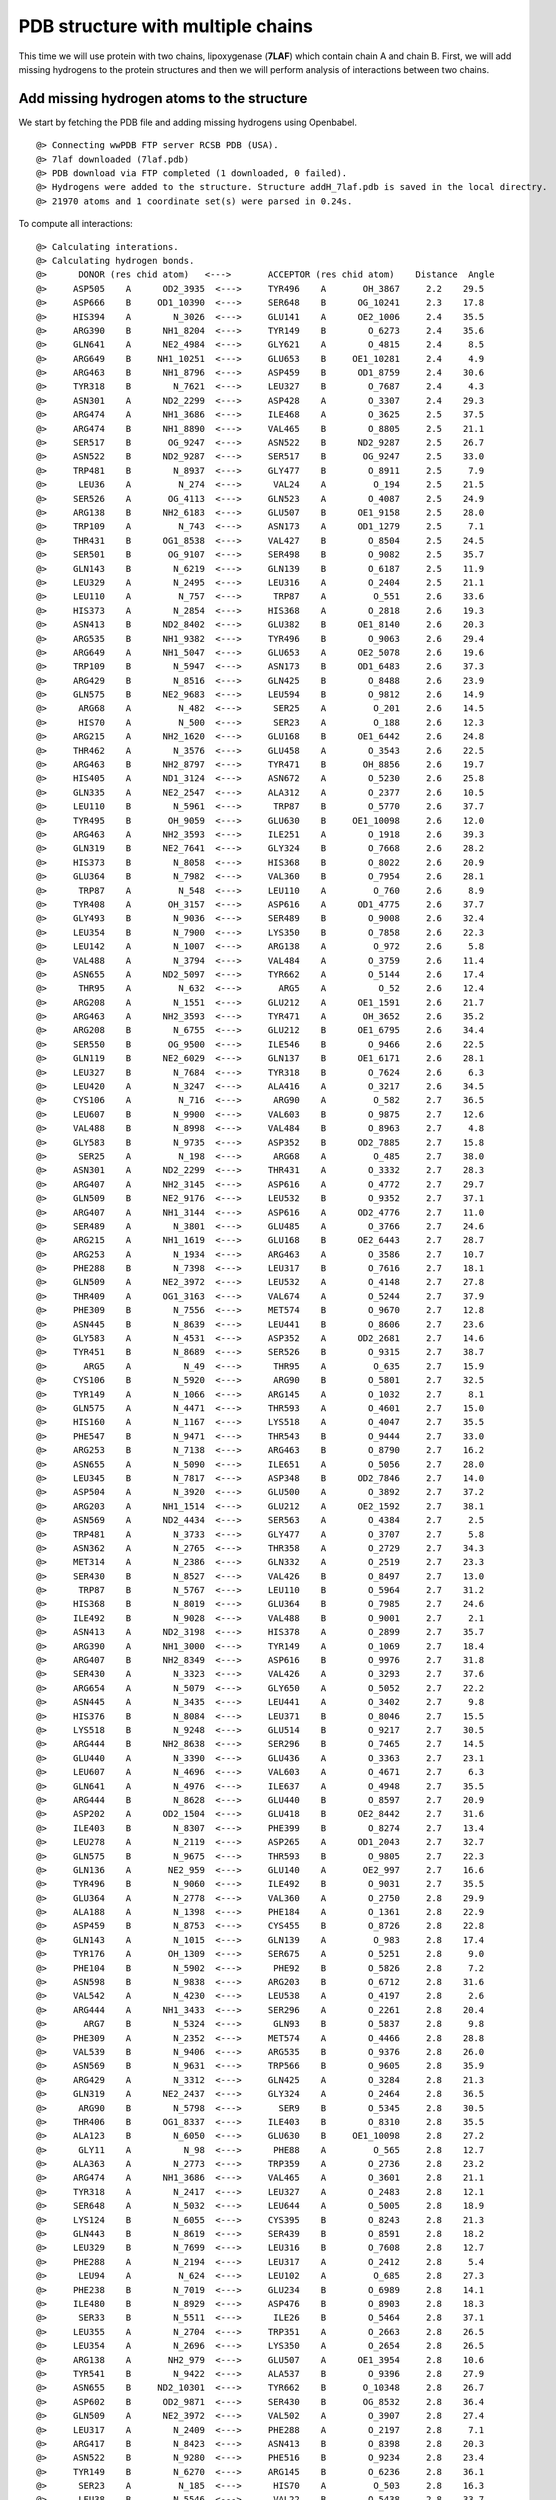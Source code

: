 .. _insty_tutorial:

PDB structure with multiple chains
===============================================================================

This time we will use protein with two chains, lipoxygenase (**7LAF**) which
contain chain A and chain B. First, we will add missing hydrogens to the
protein structures and then we will perform analysis of interactions between
two chains. 

Add missing hydrogen atoms to the structure
-------------------------------------------------------------------------------

We start by fetching the PDB file and adding missing hydrogens using
Openbabel.

.. ipython:: python
   :verbatim:

   fetchPDB('7laf', compressed=False)
   addMissingAtoms('7laf.pdb', method='openbabel')
   atoms = parsePDB('addH_7laf.pdb').select('protein')

.. parsed-literal::

   @> Connecting wwPDB FTP server RCSB PDB (USA).
   @> 7laf downloaded (7laf.pdb)
   @> PDB download via FTP completed (1 downloaded, 0 failed).
   @> Hydrogens were added to the structure. Structure addH_7laf.pdb is saved in the local directry.
   @> 21970 atoms and 1 coordinate set(s) were parsed in 0.24s.

.. ipython:: python
   :verbatim:

   interactions = Interactions('7laf')

To compute all interactions:

.. ipython:: python
   :verbatim:

   all_interactions = interactions.calcProteinInteractions(atoms)

.. parsed-literal::

   @> Calculating interations.
   @> Calculating hydrogen bonds.
   @>      DONOR (res chid atom)   <--->       ACCEPTOR (res chid atom)    Distance  Angle
   @>     ASP505    A      OD2_3935  <--->     TYR496    A       OH_3867     2.2    29.5
   @>     ASP666    B     OD1_10390  <--->     SER648    B      OG_10241     2.3    17.8
   @>     HIS394    A        N_3026  <--->     GLU141    A      OE2_1006     2.4    35.5
   @>     ARG390    B      NH1_8204  <--->     TYR149    B        O_6273     2.4    35.6
   @>     GLN641    A      NE2_4984  <--->     GLY621    A        O_4815     2.4     8.5
   @>     ARG649    B     NH1_10251  <--->     GLU653    B     OE1_10281     2.4     4.9
   @>     ARG463    B      NH1_8796  <--->     ASP459    B      OD1_8759     2.4    30.6
   @>     TYR318    B        N_7621  <--->     LEU327    B        O_7687     2.4     4.3
   @>     ASN301    A      ND2_2299  <--->     ASP428    A        O_3307     2.4    29.3
   @>     ARG474    A      NH1_3686  <--->     ILE468    A        O_3625     2.5    37.5
   @>     ARG474    B      NH1_8890  <--->     VAL465    B        O_8805     2.5    21.1
   @>     SER517    B       OG_9247  <--->     ASN522    B      ND2_9287     2.5    26.7
   @>     ASN522    B      ND2_9287  <--->     SER517    B       OG_9247     2.5    33.0
   @>     TRP481    B        N_8937  <--->     GLY477    B        O_8911     2.5     7.9
   @>      LEU36    A         N_274  <--->      VAL24    A         O_194     2.5    21.5
   @>     SER526    A       OG_4113  <--->     GLN523    A        O_4087     2.5    24.9
   @>     ARG138    B      NH2_6183  <--->     GLU507    B      OE1_9158     2.5    28.0
   @>     TRP109    A         N_743  <--->     ASN173    A      OD1_1279     2.5     7.1
   @>     THR431    B      OG1_8538  <--->     VAL427    B        O_8504     2.5    24.5
   @>     SER501    B       OG_9107  <--->     SER498    B        O_9082     2.5    35.7
   @>     GLN143    B        N_6219  <--->     GLN139    B        O_6187     2.5    11.9
   @>     LEU329    A        N_2495  <--->     LEU316    A        O_2404     2.5    21.1
   @>     LEU110    A         N_757  <--->      TRP87    A         O_551     2.6    33.6
   @>     HIS373    A        N_2854  <--->     HIS368    A        O_2818     2.6    19.3
   @>     ASN413    B      ND2_8402  <--->     GLU382    B      OE1_8140     2.6    20.3
   @>     ARG535    B      NH1_9382  <--->     TYR496    B        O_9063     2.6    29.4
   @>     ARG649    A      NH1_5047  <--->     GLU653    A      OE2_5078     2.6    19.6
   @>     TRP109    B        N_5947  <--->     ASN173    B      OD1_6483     2.6    37.3
   @>     ARG429    B        N_8516  <--->     GLN425    B        O_8488     2.6    23.9
   @>     GLN575    B      NE2_9683  <--->     LEU594    B        O_9812     2.6    14.9
   @>      ARG68    A         N_482  <--->      SER25    A         O_201     2.6    14.5
   @>      HIS70    A         N_500  <--->      SER23    A         O_188     2.6    12.3
   @>     ARG215    A      NH2_1620  <--->     GLU168    B      OE1_6442     2.6    24.8
   @>     THR462    A        N_3576  <--->     GLU458    A        O_3543     2.6    22.5
   @>     ARG463    B      NH2_8797  <--->     TYR471    B       OH_8856     2.6    19.7
   @>     HIS405    A      ND1_3124  <--->     ASN672    A        O_5230     2.6    25.8
   @>     GLN335    A      NE2_2547  <--->     ALA312    A        O_2377     2.6    10.5
   @>     LEU110    B        N_5961  <--->      TRP87    B        O_5770     2.6    37.7
   @>     TYR495    B       OH_9059  <--->     GLU630    B     OE1_10098     2.6    12.0
   @>     ARG463    A      NH2_3593  <--->     ILE251    A        O_1918     2.6    39.3
   @>     GLN319    B      NE2_7641  <--->     GLY324    B        O_7668     2.6    28.2
   @>     HIS373    B        N_8058  <--->     HIS368    B        O_8022     2.6    20.9
   @>     GLU364    B        N_7982  <--->     VAL360    B        O_7954     2.6    28.1
   @>      TRP87    A         N_548  <--->     LEU110    A         O_760     2.6     8.9
   @>     TYR408    A       OH_3157  <--->     ASP616    A      OD1_4775     2.6    37.7
   @>     GLY493    B        N_9036  <--->     SER489    B        O_9008     2.6    32.4
   @>     LEU354    B        N_7900  <--->     LYS350    B        O_7858     2.6    22.3
   @>     LEU142    A        N_1007  <--->     ARG138    A         O_972     2.6     5.8
   @>     VAL488    A        N_3794  <--->     VAL484    A        O_3759     2.6    11.4
   @>     ASN655    A      ND2_5097  <--->     TYR662    A        O_5144     2.6    17.4
   @>      THR95    A         N_632  <--->       ARG5    A          O_52     2.6    12.4
   @>     ARG208    A        N_1551  <--->     GLU212    A      OE1_1591     2.6    21.7
   @>     ARG463    A      NH2_3593  <--->     TYR471    A       OH_3652     2.6    35.2
   @>     ARG208    B        N_6755  <--->     GLU212    B      OE1_6795     2.6    34.4
   @>     SER550    B       OG_9500  <--->     ILE546    B        O_9466     2.6    22.5
   @>     GLN119    B      NE2_6029  <--->     GLN137    B      OE1_6171     2.6    28.1
   @>     LEU327    B        N_7684  <--->     TYR318    B        O_7624     2.6     6.3
   @>     LEU420    A        N_3247  <--->     ALA416    A        O_3217     2.6    34.5
   @>     CYS106    A         N_716  <--->      ARG90    A         O_582     2.7    36.5
   @>     LEU607    B        N_9900  <--->     VAL603    B        O_9875     2.7    12.6
   @>     VAL488    B        N_8998  <--->     VAL484    B        O_8963     2.7     4.8
   @>     GLY583    B        N_9735  <--->     ASP352    B      OD2_7885     2.7    15.8
   @>      SER25    A         N_198  <--->      ARG68    A         O_485     2.7    38.0
   @>     ASN301    A      ND2_2299  <--->     THR431    A        O_3332     2.7    28.3
   @>     ARG407    A      NH2_3145  <--->     ASP616    A        O_4772     2.7    29.7
   @>     GLN509    B      NE2_9176  <--->     LEU532    B        O_9352     2.7    37.1
   @>     ARG407    A      NH1_3144  <--->     ASP616    A      OD2_4776     2.7    11.0
   @>     SER489    A        N_3801  <--->     GLU485    A        O_3766     2.7    24.6
   @>     ARG215    A      NH1_1619  <--->     GLU168    B      OE2_6443     2.7    28.7
   @>     ARG253    A        N_1934  <--->     ARG463    A        O_3586     2.7    10.7
   @>     PHE288    B        N_7398  <--->     LEU317    B        O_7616     2.7    18.1
   @>     GLN509    A      NE2_3972  <--->     LEU532    A        O_4148     2.7    27.8
   @>     THR409    A      OG1_3163  <--->     VAL674    A        O_5244     2.7    37.9
   @>     PHE309    B        N_7556  <--->     MET574    B        O_9670     2.7    12.8
   @>     ASN445    B        N_8639  <--->     LEU441    B        O_8606     2.7    23.6
   @>     GLY583    A        N_4531  <--->     ASP352    A      OD2_2681     2.7    14.6
   @>     TYR451    B        N_8689  <--->     SER526    B        O_9315     2.7    38.7
   @>       ARG5    A          N_49  <--->      THR95    A         O_635     2.7    15.9
   @>     CYS106    B        N_5920  <--->      ARG90    B        O_5801     2.7    32.5
   @>     TYR149    A        N_1066  <--->     ARG145    A        O_1032     2.7     8.1
   @>     GLN575    A        N_4471  <--->     THR593    A        O_4601     2.7    15.0
   @>     HIS160    A        N_1167  <--->     LYS518    A        O_4047     2.7    35.5
   @>     PHE547    B        N_9471  <--->     THR543    B        O_9444     2.7    33.0
   @>     ARG253    B        N_7138  <--->     ARG463    B        O_8790     2.7    16.2
   @>     ASN655    A        N_5090  <--->     ILE651    A        O_5056     2.7    28.0
   @>     LEU345    B        N_7817  <--->     ASP348    B      OD2_7846     2.7    14.0
   @>     ASP504    A        N_3920  <--->     GLU500    A        O_3892     2.7    37.2
   @>     ARG203    A      NH1_1514  <--->     GLU212    A      OE2_1592     2.7    38.1
   @>     ASN569    A      ND2_4434  <--->     SER563    A        O_4384     2.7     2.5
   @>     TRP481    A        N_3733  <--->     GLY477    A        O_3707     2.7     5.8
   @>     ASN362    A        N_2765  <--->     THR358    A        O_2729     2.7    34.3
   @>     MET314    A        N_2386  <--->     GLN332    A        O_2519     2.7    23.3
   @>     SER430    B        N_8527  <--->     VAL426    B        O_8497     2.7    13.0
   @>      TRP87    B        N_5767  <--->     LEU110    B        O_5964     2.7    31.2
   @>     HIS368    B        N_8019  <--->     GLU364    B        O_7985     2.7    24.6
   @>     ILE492    B        N_9028  <--->     VAL488    B        O_9001     2.7     2.1
   @>     ASN413    A      ND2_3198  <--->     HIS378    A        O_2899     2.7    35.7
   @>     ARG390    A      NH1_3000  <--->     TYR149    A        O_1069     2.7    18.4
   @>     ARG407    B      NH2_8349  <--->     ASP616    B        O_9976     2.7    31.8
   @>     SER430    A        N_3323  <--->     VAL426    A        O_3293     2.7    37.6
   @>     ARG654    A        N_5079  <--->     GLY650    A        O_5052     2.7    22.2
   @>     ASN445    A        N_3435  <--->     LEU441    A        O_3402     2.7     9.8
   @>     HIS376    B        N_8084  <--->     LEU371    B        O_8046     2.7    15.5
   @>     LYS518    B        N_9248  <--->     GLU514    B        O_9217     2.7    30.5
   @>     ARG444    B      NH2_8638  <--->     SER296    B        O_7465     2.7    14.5
   @>     GLU440    A        N_3390  <--->     GLU436    A        O_3363     2.7    23.1
   @>     LEU607    A        N_4696  <--->     VAL603    A        O_4671     2.7     6.3
   @>     GLN641    A        N_4976  <--->     ILE637    A        O_4948     2.7    35.5
   @>     ARG444    B        N_8628  <--->     GLU440    B        O_8597     2.7    20.9
   @>     ASP202    A      OD2_1504  <--->     GLU418    B      OE2_8442     2.7    31.6
   @>     ILE403    B        N_8307  <--->     PHE399    B        O_8274     2.7    13.4
   @>     LEU278    A        N_2119  <--->     ASP265    A      OD1_2043     2.7    32.7
   @>     GLN575    B        N_9675  <--->     THR593    B        O_9805     2.7    22.3
   @>     GLN136    A       NE2_959  <--->     GLU140    A       OE2_997     2.7    16.6
   @>     TYR496    B        N_9060  <--->     ILE492    B        O_9031     2.7    35.5
   @>     GLU364    A        N_2778  <--->     VAL360    A        O_2750     2.8    29.9
   @>     ALA188    A        N_1398  <--->     PHE184    A        O_1361     2.8    22.9
   @>     ASP459    B        N_8753  <--->     CYS455    B        O_8726     2.8    22.8
   @>     GLN143    A        N_1015  <--->     GLN139    A         O_983     2.8    17.4
   @>     TYR176    A       OH_1309  <--->     SER675    A        O_5251     2.8     9.0
   @>     PHE104    B        N_5902  <--->      PHE92    B        O_5826     2.8     7.2
   @>     ASN598    B        N_9838  <--->     ARG203    B        O_6712     2.8    31.6
   @>     VAL542    A        N_4230  <--->     LEU538    A        O_4197     2.8     2.6
   @>     ARG444    A      NH1_3433  <--->     SER296    A        O_2261     2.8    20.4
   @>       ARG7    B        N_5324  <--->      GLN93    B        O_5837     2.8     9.8
   @>     PHE309    A        N_2352  <--->     MET574    A        O_4466     2.8    28.8
   @>     VAL539    B        N_9406  <--->     ARG535    B        O_9376     2.8    26.0
   @>     ASN569    B        N_9631  <--->     TRP566    B        O_9605     2.8    35.9
   @>     ARG429    A        N_3312  <--->     GLN425    A        O_3284     2.8    21.3
   @>     GLN319    A      NE2_2437  <--->     GLY324    A        O_2464     2.8    36.5
   @>      ARG90    B        N_5798  <--->       SER9    B        O_5345     2.8    30.5
   @>     THR406    B      OG1_8337  <--->     ILE403    B        O_8310     2.8    35.5
   @>     ALA123    B        N_6050  <--->     GLU630    B     OE1_10098     2.8    27.2
   @>      GLY11    A          N_98  <--->      PHE88    A         O_565     2.8    12.7
   @>     ALA363    A        N_2773  <--->     TRP359    A        O_2736     2.8    23.2
   @>     ARG474    A      NH1_3686  <--->     VAL465    A        O_3601     2.8    21.1
   @>     TYR318    A        N_2417  <--->     LEU327    A        O_2483     2.8    12.1
   @>     SER648    A        N_5032  <--->     LEU644    A        O_5005     2.8    18.9
   @>     LYS124    B        N_6055  <--->     CYS395    B        O_8243     2.8    21.3
   @>     GLN443    B        N_8619  <--->     SER439    B        O_8591     2.8    18.2
   @>     LEU329    B        N_7699  <--->     LEU316    B        O_7608     2.8    12.7
   @>     PHE288    A        N_2194  <--->     LEU317    A        O_2412     2.8     5.4
   @>      LEU94    A         N_624  <--->     LEU102    A         O_685     2.8    27.3
   @>     PHE238    B        N_7019  <--->     GLU234    B        O_6989     2.8    14.1
   @>     ILE480    B        N_8929  <--->     ASP476    B        O_8903     2.8    18.3
   @>      SER33    B        N_5511  <--->      ILE26    B        O_5464     2.8    37.1
   @>     LEU355    A        N_2704  <--->     TRP351    A        O_2663     2.8    26.5
   @>     LEU354    A        N_2696  <--->     LYS350    A        O_2654     2.8    26.5
   @>     ARG138    A       NH2_979  <--->     GLU507    A      OE1_3954     2.8    10.6
   @>     TYR541    B        N_9422  <--->     ALA537    B        O_9396     2.8    27.9
   @>     ASN655    B     ND2_10301  <--->     TYR662    B       O_10348     2.8    26.7
   @>     ASP602    B      OD2_9871  <--->     SER430    B       OG_8532     2.8    36.4
   @>     GLN509    A      NE2_3972  <--->     VAL502    A        O_3907     2.8    27.4
   @>     LEU317    A        N_2409  <--->     PHE288    A        O_2197     2.8     7.1
   @>     ARG417    B        N_8423  <--->     ASN413    B        O_8398     2.8    20.3
   @>     ASN522    B        N_9280  <--->     PHE516    B        O_9234     2.8    23.4
   @>     TYR149    B        N_6270  <--->     ARG145    B        O_6236     2.8    36.1
   @>      SER23    A         N_185  <--->      HIS70    A         O_503     2.8    16.3
   @>      LEU38    B        N_5546  <--->      VAL22    B        O_5438     2.8    33.7
   @>     LEU289    A        N_2205  <--->     ARG252    A        O_1926     2.8    11.7
   @>       ALA2    B        N_5281  <--->      LEU57    B        O_5638     2.8     6.1
   @>     ILE546    A        N_4259  <--->     VAL542    A        O_4233     2.8     7.2
   @>      VAL24    A         N_191  <--->      LEU36    A         O_277     2.8     5.1
   @>     ASN362    B        N_7969  <--->     THR358    B        O_7933     2.8    30.3
   @>     GLU281    B      OE2_7353  <--->     THR276    B      OG1_7315     2.8    33.9
   @>     GLN503    B        N_9115  <--->     ASP499    B        O_9088     2.8    16.6
   @>     TRP353    A        N_2682  <--->     ASP349    A        O_2646     2.8    23.2
   @>     ALA592    B        N_9797  <--->     GLU588    B        O_9768     2.8    25.9
   @>     ILE331    B        N_7712  <--->     PHE344    B        O_7809     2.8    29.2
   @>     GLN319    A        N_2429  <--->     SER286    A        O_2183     2.8    21.7
   @>     LEU386    A        N_2963  <--->     GLU382    A        O_2932     2.8    18.3
   @>     GLN641    B     NE2_10188  <--->     GLY621    B       O_10019     2.8    12.4
   @>     LEU605    B        N_9887  <--->     CYS601    B        O_9861     2.8    14.1
   @>     THR406    A      OG1_3133  <--->     ILE403    A        O_3106     2.8    34.0
   @>     TRP608    A        N_4704  <--->     ILE604    A        O_4678     2.8    24.1
   @>     ASN218    B        N_6844  <--->     ARG215    B        O_6817     2.8    39.5
   @>     ARG145    B        N_6233  <--->     GLU141    B        O_6205     2.8     8.8
   @>     LEU162    B        N_6387  <--->     GLU382    B      OE2_8141     2.8    11.5
   @>     LEU316    B        N_7605  <--->     ALA330    B        O_7710     2.8    13.5
   @>     ILE403    A        N_3103  <--->     PHE399    A        O_3070     2.8    30.9
   @>      SER23    B       OG_5447  <--->      HIS70    B      ND1_5744     2.8    28.4
   @>     THR385    A        N_2956  <--->     PRO381    A        O_2925     2.8    22.1
   @>     GLU234    B        N_6986  <--->     HIS231    B        O_6956     2.8    17.8
   @>     ASP476    A        N_3696  <--->     TYR472    A        O_3656     2.8     8.2
   @>     LYS196    A        N_1451  <--->     PHE192    A        O_1421     2.8    18.1
   @>       VAL6    A          N_60  <--->      PHE53    A         O_366     2.8     6.3
   @>     MET148    A        N_1058  <--->     ALA144    A        O_1027     2.8    33.1
   @>     ASN218    A        N_1640  <--->     ARG215    A        O_1613     2.8    29.3
   @>     GLY189    A        N_1403  <--->     TYR185    A        O_1372     2.8    32.0
   @>     ARG429    B      NH2_8526  <--->     ASP602    B      OD1_9870     2.8     7.1
   @>     LYS518    A        N_4044  <--->     GLU514    A        O_4013     2.8    24.3
   @>     ARG463    A      NH1_3592  <--->     ASP459    A      OD1_3555     2.8    38.1
   @>      LEU67    B        N_5712  <--->     LEU118    B        O_6016     2.8    30.1
   @>     GLU458    B      OE1_8751  <--->     ARG461    B      NH2_8779     2.9    11.7
   @>     GLY121    B        N_6039  <--->     LEU103    B        O_5897     2.9    38.1
   @>     GLN443    A        N_3415  <--->     SER439    A        O_3387     2.9    14.7
   @>     SER636    B      OG_10148  <--->     GLU490    B      OE1_9018     2.9    10.3
   @>     ALA510    A        N_3973  <--->     ARG506    A        O_3939     2.9    15.9
   @>      PHE92    B        N_5823  <--->     PHE104    B        O_5905     2.9     3.4
   @>     PHE104    A         N_698  <--->      PHE92    A         O_607     2.9    18.0
   @>     TYR623    B      OH_10038  <--->     HIS405    B      NE2_8331     2.9    24.5
   @>     GLN575    A      NE2_4479  <--->     LEU594    A        O_4608     2.9    22.9
   @>     ALA356    A        N_2712  <--->     ASP352    A        O_2677     2.9    17.1
   @>     TRP511    A        N_3978  <--->     GLU507    A        O_3950     2.9    27.8
   @>      ARG30    B        N_5487  <--->      VAL61    B        O_5670     2.9     5.4
   @>     TRP608    B        N_9908  <--->     ILE604    B        O_9882     2.9    35.8
   @>     ASN522    A        N_4076  <--->     PHE516    A        O_4030     2.9    17.9
   @>     MET478    A        N_3708  <--->     ARG474    A        O_3680     2.9     7.4
   @>     ARG429    A      NH2_3322  <--->     ASP602    A      OD2_4667     2.9    15.9
   @>     ARG444    A        N_3424  <--->     GLU440    A        O_3393     2.9    32.0
   @>     ARG138    B      NH1_6182  <--->     LYS124    B        O_6058     2.9    23.5
   @>     GLN308    A        N_2343  <--->     ASN301    A        O_2295     2.9    25.9
   @>     GLN319    B        N_7633  <--->     SER286    B        O_7387     2.9    21.9
   @>       ARG5    B        N_5306  <--->      THR95    B      OG1_5856     2.9    39.7
   @>     GLN641    B       N_10180  <--->     ILE637    B       O_10152     2.9     9.4
   @>     TYR541    A        N_4218  <--->     ALA537    A        O_4192     2.9    31.0
   @>     PHE487    B        N_8987  <--->     ALA483    B        O_8958     2.9    17.8
   @>     LEU386    B        N_8167  <--->     GLU382    B        O_8136     2.9     7.3
   @>     ASN655    B       N_10294  <--->     ILE651    B       O_10260     2.9    26.9
   @>     LEU282    B        N_7354  <--->     LEU278    B        O_7326     2.9    21.9
   @>       ARG7    B      NH2_5334  <--->      GLN93    B      NE2_5842     2.9    36.8
   @>     ASN569    B      ND2_9638  <--->     GLN241    B      OE1_7048     2.9    17.3
   @>     LEU415    B        N_8410  <--->     HIS411    B        O_8380     2.9    29.1
   @>     ASP504    B        N_9124  <--->     GLU500    B        O_9096     2.9    38.8
   @>     GLU626    A        N_4850  <--->     TYR107    A        OH_733     2.9    27.6
   @>      VAL24    B        N_5448  <--->      LEU36    B        O_5534     2.9    36.2
   @>     ASN304    A      ND2_2322  <--->     ASN598    A      OD1_4640     2.9    20.2
   @>     ILE546    B        N_9463  <--->     VAL542    B        O_9437     2.9     4.8
   @>     ILE197    A        N_1460  <--->     ALA193    A        O_1432     2.9    19.8
   @>     HIS292    B        N_7432  <--->     PRO313    B        O_7586     2.9    15.0
   @>     GLN335    B      NE2_7751  <--->     ALA312    B        O_7581     2.9    29.4
   @>     MET478    B        N_8912  <--->     ARG474    B        O_8884     2.9    17.6
   @>     ALA638    B       N_10157  <--->     ARG634    B       O_10124     2.9    22.1
   @>     VAL542    B        N_9434  <--->     LEU538    B        O_9401     2.9    20.2
   @>     ALA228    B        N_6928  <--->     ALA224    B        O_6902     2.9    27.7
   @>     GLY477    A        N_3704  <--->     TYR473    A        O_3668     2.9    37.8
   @>     PHE184    A        N_1358  <--->     LYS180    A        O_1331     2.9     5.3
   @>     LEU316    A        N_2401  <--->     ALA330    A        O_2506     2.9     3.3
   @>     PHE547    A        N_4267  <--->     THR543    A        O_4240     2.9     7.5
   @>      VAL69    A         N_493  <--->     LEU116    A         O_797     2.9    10.6
   @>     ALA182    A        N_1345  <--->     THR178    A        O_1319     2.9    34.1
   @>     ALA363    B        N_7977  <--->     TRP359    B        O_7940     2.9    28.9
   @>     HIS231    B      ND1_6959  <--->     GLU234    B      OE1_6993     2.9    26.8
   @>     SER439    A        N_3384  <--->     ILE435    A        O_3355     2.9     8.1
   @>     SER648    B       N_10236  <--->     LEU644    B       O_10209     2.9    20.5
   @>     THR543    B        N_9441  <--->     VAL539    B        O_9409     2.9    16.2
   @>     ILE637    B       N_10149  <--->     PRO633    B       O_10117     2.9    36.1
   @>     LEU415    A        N_3206  <--->     HIS411    A        O_3176     2.9    14.3
   @>     HIS376    A        N_2880  <--->     LEU371    A        O_2842     2.9    30.7
   @>     VAL290    A        N_2213  <--->     THR315    A        O_2397     2.9    18.9
   @>     LEU402    B        N_8299  <--->     LEU398    B        O_8266     2.9    34.9
   @>     GLU141    A         N_998  <--->     GLN137    A         O_963     2.9    21.5
   @>     MET446    B        N_8647  <--->     ILE442    B        O_8614     2.9    38.4
   @>     ILE492    A        N_3824  <--->     VAL488    A        O_3797     2.9     8.7
   @>      LEU66    A         N_466  <--->      VAL27    A         O_215     2.9    15.1
   @>     LEU186    A        N_1381  <--->     ALA182    A        O_1348     2.9    23.3
   @>     THR358    A        N_2726  <--->     LEU354    A        O_2699     2.9    32.6
   @>     THR462    B        N_8780  <--->     GLU458    B        O_8747     2.9    28.0
   @>     ASP562    B      OD2_9584  <--->     TYR664    B      OH_10375     2.9    11.5
   @>     TYR664    B      OH_10375  <--->     ASP562    B      OD2_9584     2.9     7.6
   @>     GLU234    A        N_1782  <--->     HIS231    A        O_1752     2.9    12.5
   @>      GLY28    B        N_5476  <--->      GLY31    B        O_5501     2.9    25.9
   @>     ARG361    B        N_7958  <--->     LYS357    B        O_7924     2.9    15.2
   @>     LYS552    B        N_9506  <--->     PHE547    B        O_9474     2.9     7.3
   @>     GLN540    B        N_9413  <--->     GLU536    B        O_9387     2.9    11.5
   @>       ARG7    A          N_67  <--->      GLN93    A         O_618     2.9    10.4
   @>     VAL545    A        N_4252  <--->     TYR541    A        O_4221     2.9    20.6
   @>     ARG361    A        N_2754  <--->     LYS357    A        O_2720     2.9    28.9
   @>     ILE480    A        N_3725  <--->     ASP476    A        O_3699     2.9    18.5
   @>     LEU605    A        N_4683  <--->     CYS601    A        O_4657     2.9    23.6
   @>     LYS196    B        N_6655  <--->     PHE192    B        O_6625     2.9     6.3
   @>      LEU65    A         N_458  <--->      VAL27    A         O_215     2.9    31.7
   @>     ALA555    A        N_4326  <--->     ALA551    A        O_4300     2.9    14.0
   @>     ASN244    A      ND2_1872  <--->     GLY470    A        O_3640     2.9    36.6
   @>     GLU230    A        N_1740  <--->     GLU226    A        O_1708     2.9    22.2
   @>     SER439    B       OG_8593  <--->     TRP158    B      NE1_6358     2.9    22.6
   @>     HIS160    B        N_6371  <--->     LYS518    B        O_9251     2.9    22.2
   @>     LEU379    B        N_8110  <--->     LEU374    B        O_8071     2.9    15.4
   @>      LEU65    B        N_5696  <--->      VAL27    B        O_5472     2.9    21.9
   @>     PHE384    A        N_2945  <--->     LEU380    A        O_2917     2.9    11.8
   @>     ALA387    A        N_2971  <--->     VAL383    A        O_2941     2.9    33.6
   @>     PHE217    B        N_6833  <--->     LYS214    B        O_6808     2.9    34.0
   @>      VAL69    B        N_5731  <--->     LEU116    B        O_6001     2.9    36.5
   @>     MET314    B        N_7590  <--->     GLN332    B        O_7723     2.9    10.6
   @>     TRP353    B        N_7886  <--->     ASP349    B        O_7850     2.9    16.1
   @>     GLU283    B        N_7362  <--->     GLN279    B        O_7334     2.9    22.5
   @>     VAL465    A        N_3598  <--->     ILE460    A        O_3560     2.9    30.1
   @>     ASN244    A        N_1865  <--->     SER240    A        O_1834     2.9    20.1
   @>     LEU317    B        N_7613  <--->     PHE288    B        O_7401     2.9    11.0
   @>     GLN137    A       NE2_968  <--->     GLU141    A      OE1_1005     2.9    29.5
   @>     GLU141    A      OE1_1005  <--->     GLN137    A       NE2_968     2.9    35.6
   @>     ARG643    B       N_10195  <--->     THR639    B       O_10165     2.9     6.7
   @>     CYS254    A        N_1945  <--->     LEU287    A        O_2189     2.9    29.3
   @>     ALA123    A         N_846  <--->     GLU630    A      OE1_4894     2.9     9.9
   @>     GLN146    B      NE2_6252  <--->     ARG390    B        O_8198     2.9    24.5
   @>     LEU441    B        N_8603  <--->     GLY437    B        O_8576     2.9    19.7
   @>     PHE487    A        N_3783  <--->     ALA483    A        O_3754     2.9    36.2
   @>     ARG138    B        N_6173  <--->     LEU134    B        O_6141     2.9    16.6
   @>     ASN247    B      ND2_7096  <--->     GLU364    B      OE1_7989     2.9    32.6
   @>     GLN146    A        N_1040  <--->     LEU142    A        O_1010     2.9    26.3
   @>     ILE331    A        N_2508  <--->     PHE344    A        O_2605     2.9    17.5
   @>     ARG513    A        N_3999  <--->     GLN509    A        O_3967     2.9    37.6
   @>     THR543    A        N_4237  <--->     VAL539    A        O_4205     2.9    24.6
   @>     PHE344    A        N_2602  <--->     ILE331    A        O_2511     2.9    31.6
   @>     ILE651    B       N_10257  <--->     ILE647    B       O_10231     2.9    20.8
   @>     GLN137    A         N_960  <--->     VAL133    A         O_930     2.9    38.5
   @>     SER489    B        N_9005  <--->     GLU485    B        O_8970     2.9    27.0
   @>     LEU118    A         N_809  <--->      LEU67    A         O_477     2.9     7.8
   @>     LEU162    A        N_1183  <--->     GLU382    A      OE2_2937     2.9     6.0
   @>     ASP475    B        N_8892  <--->     TYR471    B        O_8848     2.9    11.5
   @>     LEU532    B        N_9349  <--->     GLN509    B      OE1_9175     2.9     8.9
   @>     ALA144    B        N_6228  <--->     GLU140    B        O_6196     2.9    38.6
   @>     LEU402    A        N_3095  <--->     LEU398    A        O_3062     3.0    29.6
   @>      GLY11    B        N_5355  <--->      PHE88    B        O_5784     3.0    39.1
   @>     GLU485    A        N_3763  <--->     TRP481    A        O_3736     3.0    19.7
   @>     ASN244    B      ND2_7076  <--->     GLY470    B        O_8844     3.0    18.0
   @>     ASN413    A      ND2_3198  <--->     GLU382    A      OE1_2936     3.0    13.9
   @>     LEU375    A        N_2872  <--->     ALA370    A        O_2837     3.0    11.8
   @>     ASP475    A        N_3688  <--->     TYR471    A        O_3644     3.0    13.8
   @>     ASP163    B        N_6395  <--->     GLN150    B        O_6285     3.0    38.0
   @>     GLN332    B        N_7720  <--->     MET314    B        O_7593     3.0    10.4
   @>     ARG463    A        N_3583  <--->     ASP459    A        O_3552     3.0     2.7
   @>     GLN509    B        N_9168  <--->     ASP505    B        O_9135     3.0    13.1
   @>     ASP459    A        N_3549  <--->     CYS455    A        O_3522     3.0    19.4
   @>     LEU345    A        N_2613  <--->     ASP348    A      OD2_2642     3.0    19.4
   @>     LEU355    B        N_7908  <--->     TRP351    B        O_7867     3.0    28.5
   @>     GLN560    A      NE2_4361  <--->     GLU369    A      OE2_2833     3.0    33.6
   @>     GLU440    B        N_8594  <--->     GLU436    B        O_8567     3.0    15.7
   @>     ILE442    A        N_3407  <--->     PHE438    A        O_3376     3.0     9.1
   @>     LYS552    A        N_4302  <--->     PHE547    A        O_4270     3.0     5.3
   @>     GLU653    B       N_10274  <--->     ARG649    B       O_10245     3.0    38.0
   @>     VAL484    A        N_3756  <--->     ILE480    A        O_3728     3.0    14.4
   @>     LEU532    A        N_4145  <--->     GLN509    A      OE1_3971     3.0    15.2
   @>     THR315    B        N_7598  <--->     VAL290    B        O_7420     3.0    16.2
   @>      LEU67    A         N_474  <--->     LEU118    A         O_812     3.0    16.2
   @>     ILE647    B       N_10228  <--->     ARG643    B       O_10198     3.0    18.9
   @>     THR548    B        N_9482  <--->     MET544    B        O_9451     3.0     6.3
   @>     LEU371    B        N_8043  <--->     PHE367    B        O_8011     3.0    21.3
   @>     SER642    B       N_10189  <--->     ALA638    B       O_10160     3.0    26.3
   @>     GLN146    B        N_6244  <--->     LEU142    B        O_6214     3.0    37.6
   @>     ILE412    B        N_8387  <--->     TYR408    B        O_8353     3.0    15.4
   @>     THR315    A        N_2394  <--->     VAL290    A        O_2216     3.0    14.5
   @>     GLU485    B        N_8967  <--->     TRP481    B        O_8940     3.0    12.9
   @>     ARG220    B      NH1_6872  <--->     GLU194    B      OE1_6645     3.0    14.8
   @>     ARG654    B       N_10283  <--->     GLY650    B       O_10256     3.0    26.8
   @>     ALA182    B        N_6549  <--->     THR178    B        O_6523     3.0    17.0
   @>     ARG463    B        N_8787  <--->     ASP459    B        O_8756     3.0    12.2
   @>     ARG417    A        N_3219  <--->     ASN413    A        O_3194     3.0    13.3
   @>     ILE460    A        N_3557  <--->     LEU456    A        O_3528     3.0     8.6
   @>     ALA356    B        N_7916  <--->     ASP352    B        O_7881     3.0    12.5
   @>     MET544    A        N_4244  <--->     GLN540    A        O_4212     3.0    18.9
   @>     LEU441    A        N_3399  <--->     GLY437    A        O_3372     3.0    25.3
   @>     ASP476    B        N_8900  <--->     TYR472    B        O_8860     3.0    21.0
   @>      ARG90    A         N_579  <--->       SER9    A          O_88     3.0    10.5
   @>     PHE238    A        N_1815  <--->     GLU234    A        O_1785     3.0    27.3
   @>     TRP359    B        N_7937  <--->     LEU355    B        O_7911     3.0    23.2
   @>     GLY477    B        N_8908  <--->     TYR473    B        O_8872     3.0    26.0
   @>     GLN509    B      NE2_9176  <--->     VAL502    B        O_9111     3.0    33.0
   @>     ILE591    B        N_9789  <--->     CYS587    B        O_9762     3.0     6.2
   @>      PHE88    B        N_5781  <--->      ALA16    B        O_5391     3.0    16.8
   @>     VAL512    A        N_3992  <--->     LEU508    A        O_3959     3.0    16.9
   @>     GLN509    A        N_3964  <--->     ASP505    A        O_3931     3.0     8.3
   @>     LYS124    A         N_851  <--->     CYS395    A        O_3039     3.0    15.4
   @>     HIS231    B        N_6953  <--->     HIS227    B        O_6921     3.0    22.0
   @>     VAL383    B        N_8142  <--->     LEU379    B        O_8113     3.0    26.1
   @>     LEU142    B        N_6211  <--->     ARG138    B        O_6176     3.0    24.8
   @>     LEU401    B        N_8291  <--->     PRO397    B        O_8259     3.0    29.7
   @>     ARG649    B       N_10242  <--->     ALA645    B       O_10217     3.0    35.2
   @>     ARG635    B       N_10132  <--->     GLU631    B       O_10103     3.0    23.0
   @>     SER439    B        N_8588  <--->     ILE435    B        O_8559     3.0    18.4
   @>     SER517    B        N_9242  <--->     ARG513    B        O_9206     3.0    29.1
   @>     ILE637    A        N_4945  <--->     PRO633    A        O_4913     3.0    22.0
   @>     GLN540    A        N_4209  <--->     GLU536    A        O_4183     3.0    23.0
   @>     LEU538    A        N_4194  <--->     THR534    A        O_4165     3.0    32.7
   @>     VAL383    A        N_2938  <--->     LEU379    A        O_2909     3.0    27.9
   @>     PHE516    B        N_9231  <--->     VAL512    B        O_9199     3.0    24.7
   @>     GLU147    A        N_1049  <--->     GLN143    A        O_1018     3.0    18.6
   @>     ALA188    B        N_6602  <--->     PHE184    B        O_6565     3.0    12.3
   @>     THR639    A        N_4958  <--->     ARG635    A        O_4931     3.0    28.1
   @>     TYR185    A        N_1369  <--->     ASN181    A        O_1340     3.0    27.8
   @>     GLN391    A      NE2_3010  <--->     GLU514    A      OE1_4017     3.0    29.0
   @>     THR409    B        N_8362  <--->     THR406    B        O_8335     3.0    16.7
   @>     PHE561    A        N_4362  <--->     SER611    A       OG_4739     3.0    33.2
   @>     ARG215    A      NH2_1620  <--->     GLU212    A      OE2_1592     3.0    35.3
   @>     THR385    B        N_8160  <--->     PRO381    B        O_8129     3.0    30.4
   @>     ARG643    A        N_4991  <--->     THR639    A        O_4961     3.0    18.5
   @>       VAL6    B        N_5317  <--->      PHE53    B        O_5604     3.0    14.3
   @>     ARG635    A        N_4928  <--->     GLU631    A        O_4899     3.0    29.4
   @>     ALA239    A        N_1826  <--->     ASP235    A        O_1794     3.0    14.8
   @>     PHE384    B        N_8149  <--->     LEU380    B        O_8121     3.0    14.7
   @>     PHE365    A        N_2787  <--->     ARG361    A        O_2757     3.0    36.5
   @>     LEU538    B        N_9398  <--->     THR534    B        O_9369     3.0    25.0
   @>      LEU38    A         N_289  <--->      VAL22    A         O_181     3.0    19.8
   @>     GLU514    A        N_4010  <--->     ALA510    A        O_3976     3.0    29.3
   @>     SER550    A        N_4291  <--->     ILE546    A        O_4262     3.0    34.8
   @>       ALA2    A          N_24  <--->      LEU57    A         O_400     3.0     4.8
   @>     VAL465    B        N_8802  <--->     ILE460    B        O_8764     3.0    16.7
   @>     GLN646    A        N_5015  <--->     SER642    A        O_4988     3.0    23.0
   @>     LYS357    A        N_2717  <--->     TRP353    A        O_2685     3.0    27.3
   @>     LEU644    B       N_10206  <--->     PHE640    B       O_10172     3.0    11.9
   @>     ARG145    A        N_1029  <--->     GLU141    A        O_1001     3.0    21.2
   @>     CYS549    B        N_9489  <--->     VAL545    B        O_9459     3.0    29.4
   @>      VAL27    A         N_212  <--->      LEU66    A         O_469     3.0     7.3
   @>     VAL597    B        N_9831  <--->     GLY205    B        O_6732     3.0    30.1
   @>     GLU369    B        N_8029  <--->     PHE365    B        O_7994     3.0     4.9
   @>     HIS368    A        N_2815  <--->     GLU364    A        O_2781     3.0    37.7
   @>     GLN136    A         N_951  <--->     PRO132    A         O_923     3.0    16.4
   @>     GLU382    A        N_2929  <--->     HIS378    A        O_2899     3.0    33.9
   @>     GLY650    B       N_10253  <--->     GLN646    B       O_10222     3.0    19.5
   @>     GLU141    B        N_6202  <--->     GLN137    B        O_6167     3.0     4.8
   @>     GLN332    A        N_2516  <--->     MET314    A        O_2389     3.0    27.1
   @>     HIS231    A        N_1749  <--->     HIS227    A        O_1717     3.0    25.2
   @>     ILE442    B        N_8611  <--->     PHE438    B        O_8580     3.0    25.8
   @>     THR414    B      OG1_8408  <--->     LEU410    B        O_8372     3.0    28.9
   @>     LEU379    A        N_2906  <--->     LEU374    A        O_2867     3.0    30.2
   @>     LEU401    A        N_3087  <--->     PRO397    A        O_3055     3.0    31.5
   @>     PHE367    B        N_8008  <--->     ALA363    B        O_7980     3.0    20.5
   @>     TYR185    B        N_6573  <--->     ASN181    B        O_6544     3.0     9.8
   @>     GLN391    B      NE2_8214  <--->     GLU514    B      OE1_9221     3.0    25.8
   @>     THR548    A        N_4278  <--->     MET544    A        O_4247     3.0     9.0
   @>     CYS254    B        N_7149  <--->     LEU287    B        O_7393     3.0     8.9
   @>     VAL539    A        N_4202  <--->     ARG535    A        O_4172     3.0    18.0
   @>     LEU116    A         N_794  <--->      VAL69    A         O_496     3.0    33.4
   @>     ASN301    B        N_7496  <--->     GLY432    B        O_8543     3.0    23.3
   @>     MET544    B        N_9448  <--->     GLN540    B        O_9416     3.1    12.5
   @>     PHE229    B        N_6933  <--->     ALA225    B        O_6907     3.1    21.3
   @>     VAL290    B        N_7417  <--->     THR315    B        O_7601     3.1    10.2
   @>     ASN598    A      ND2_4641  <--->     ASN304    A      OD1_2321     3.1    10.3
   @>     GLU653    A        N_5070  <--->     ARG649    A        O_5041     3.1    24.5
   @>      ARG68    B        N_5720  <--->      SER25    B        O_5458     3.1    31.0
   @>     ARG513    B        N_9203  <--->     GLN509    B        O_9171     3.1    24.4
   @>     PHE367    A        N_2804  <--->     ALA363    A        O_2776     3.1    10.2
   @>     ILE460    B        N_8761  <--->     LEU456    B        O_8732     3.1    24.7
   @>     GLY482    B        N_8951  <--->     MET478    B        O_8915     3.1    24.6
   @>     THR414    A        N_3199  <--->     LEU410    A        O_3168     3.1     9.8
   @>     ALA565    B        N_9597  <--->     PHE561    B        O_9569     3.1    28.3
   @>      PHE92    A         N_604  <--->     PHE104    A         O_701     3.1    18.3
   @>     PHE365    B        N_7991  <--->     ARG361    B        O_7961     3.1    29.6
   @>     GLU369    A        N_2825  <--->     PHE365    A        O_2790     3.1     6.5
   @>     ARG220    A      NH1_1668  <--->     GLU194    A      OE2_1442     3.1    28.2
   @>     ILE604    A        N_4675  <--->     THR600    A        O_4650     3.1     5.1
   @>     ALA510    B        N_9177  <--->     ARG506    B        O_9143     3.1    19.3
   @>     SER489    B       OG_9010  <--->     GLU485    B        O_8970     3.1    38.0
   @>     ALA645    A        N_5010  <--->     GLN641    A        O_4979     3.1    22.5
   @>     ARG654    A      NH1_5088  <--->     TYR662    A        O_5144     3.1    39.4
   @>     VAL167    A        N_1224  <--->     GLU418    A      OE1_3237     3.1    31.8
   @>     GLN136    B        N_6155  <--->     PRO132    B        O_6127     3.1    15.4
   @>     LEU116    B        N_5998  <--->      VAL69    B        O_5734     3.1    32.8
   @>     GLU382    B        N_8133  <--->     HIS378    B        O_8103     3.1    33.8
   @>     GLN652    B       N_10265  <--->     SER648    B       O_10239     3.1    18.4
   @>     ALA228    A        N_1724  <--->     ALA224    A        O_1698     3.1    27.7
   @>     ILE604    B        N_9879  <--->     THR600    B        O_9854     3.1    12.2
   @>     GLY482    A        N_3747  <--->     MET478    A        O_3711     3.1    26.5
   @>     ASN569    B      ND2_9638  <--->     SER563    B        O_9588     3.1    26.8
   @>     ILE412    A        N_3183  <--->     TYR408    A        O_3149     3.1    12.3
   @>     VAL484    B        N_8960  <--->     ILE480    B        O_8932     3.1     5.2
   @>     ARG461    B        N_8769  <--->     PRO457    B        O_8740     3.1    19.4
   @>     ALA638    A        N_4953  <--->     ARG634    A        O_4920     3.1     7.1
   @>     GLN646    B       N_10219  <--->     SER642    B       O_10192     3.1    25.6
   @>     ASP163    A        N_1191  <--->     GLN150    A        O_1081     3.1    28.6
   @>     ASN413    A        N_3191  <--->     THR409    A        O_3161     3.1    30.6
   @>     THR409    A        N_3158  <--->     THR406    A        O_3131     3.1    12.1
   @>     TYR496    A        N_3856  <--->     ILE492    A        O_3827     3.1    32.6
   @>     LEU371    A        N_2839  <--->     PHE367    A        O_2807     3.1    35.3
   @>     GLU140    B        N_6193  <--->     GLN136    B        O_6158     3.1    19.7
   @>     THR358    B        N_7930  <--->     LEU354    B        O_7903     3.1    28.9
   @>     ALA144    A        N_1024  <--->     GLU140    A         O_992     3.1    21.8
   @>     ARG407    A      NH2_3145  <--->     GLU671    A      OE1_5225     3.1    32.7
   @>      ARG30    A         N_230  <--->      VAL61    A         O_432     3.1    26.6
   @>     GLN135    A         N_942  <--->     HIS131    A         O_913     3.1    21.6
   @>     ALA554    A        N_4321  <--->     SER550    A        O_4294     3.1    18.2
   @>     GLN299    A        N_2276  <--->     GLU440    A      OE1_3397     3.1    18.7
   @>      THR18    A         N_140  <--->      PHE45    A         O_308     3.1    21.7
   @>     THR639    B       N_10162  <--->     ARG635    B       O_10135     3.1    23.9
   @>     LYS357    B        N_7921  <--->     TRP353    B        O_7889     3.1    32.4
   @>       SER9    A          N_85  <--->      TRP91    A         O_593     3.1    15.5
   @>     LEU327    A        N_2480  <--->     TYR318    A        O_2420     3.1    29.0
   @>     ALA554    B        N_9525  <--->     SER550    B        O_9498     3.1    18.0
   @>     ARG252    A        N_1923  <--->     LEU289    A        O_2208     3.1    14.0
   @>     ARG138    A       NH2_979  <--->     LYS124    A         O_854     3.1    19.3
   @>     HIS292    A        N_2228  <--->     PRO313    A        O_2382     3.1    26.1
   @>     PHE184    B        N_6562  <--->     LYS180    B        O_6535     3.1    38.1
   @>     ASN260    A      ND2_2004  <--->     GLN335    A        O_2542     3.1    24.6
   @>     ARG618    B        N_9990  <--->     GLU671    B     OE2_10430     3.1    33.6
   @>     THR414    B        N_8403  <--->     LEU410    B        O_8372     3.1    15.6
   @>     LEU392    A        N_3011  <--->     THR388    A        O_2979     3.1    35.3
   @>     GLY199    A        N_1477  <--->     MET195    A        O_1446     3.1    37.1
   @>     LEU609    B        N_9922  <--->     LEU605    B        O_9890     3.1    19.9
   @>     GLY432    B        N_8540  <--->     PRO572    B        O_9657     3.1    15.3
   @>     ALA555    B        N_9530  <--->     ALA551    B        O_9504     3.1    35.0
   @>       PHE4    B        N_5295  <--->      VAL55    B        O_5624     3.1    27.6
   @>     SER240    A       OG_1836  <--->     PHE237    A        O_1807     3.1    27.1
   @>     ALA645    B       N_10214  <--->     GLN641    B       O_10183     3.1    30.9
   @>     ILE491    B        N_9020  <--->     PHE487    B        O_8990     3.1    31.5
   @>     ILE647    A        N_5024  <--->     ARG643    A        O_4994     3.1    23.7
   @>       VAL8    A          N_78  <--->      GLU51    A         O_349     3.1    22.6
   @>     THR388    B        N_8180  <--->     PHE384    B        O_8152     3.1    36.3
   @>     GLU490    B        N_9011  <--->     ARG486    B        O_8979     3.1     8.3
   @>     GLN332    A      NE2_2524  <--->     ASN260    A        O_2000     3.1    17.5
   @>     VAL512    B        N_9196  <--->     LEU508    B        O_9163     3.1    23.7
   @>     LYS180    A       NZ_1336  <--->     GLY615    A        O_4768     3.1    21.8
   @>     SER636    B       N_10143  <--->     ALA632    B       O_10112     3.1    28.6
   @>     SER240    A        N_1831  <--->     ALA236    A        O_1802     3.1    23.9
   @>     ARG618    A        N_4786  <--->     GLU671    A      OE1_5225     3.1     0.7
   @>     GLU230    B        N_6944  <--->     GLU226    B        O_6912     3.1    18.8
   @>     GLN241    B      NE2_7049  <--->     ASN569    B      OD1_9637     3.1    24.8
   @>     GLN187    A        N_1389  <--->     ASN183    A        O_1353     3.1    15.4
   @>     TRP359    A        N_2733  <--->     LEU355    A        O_2707     3.1    18.4
   @>     MET195    A        N_1443  <--->     ALA191    A        O_1416     3.1    11.0
   @>     GLU140    A         N_989  <--->     GLN136    A         O_954     3.1    10.9
   @>     GLN187    B        N_6593  <--->     ASN183    B        O_6557     3.1    36.0
   @>     THR593    A        N_4598  <--->     GLY589    A        O_4573     3.1    27.0
   @>     ASN569    A      ND2_4434  <--->     GLN241    A      OE1_1844     3.1    19.0
   @>     LEU392    B        N_8215  <--->     THR388    B        O_8183     3.1    26.9
   @>      GLY28    A         N_219  <--->      GLY31    A         O_244     3.1     8.5
   @>     ARG252    B        N_7127  <--->     LEU289    B        O_7412     3.1    24.1
   @>     ILE491    A        N_3816  <--->     PHE487    A        O_3786     3.1    21.4
   @>      GLU51    A         N_346  <--->       VAL8    A          O_81     3.1    21.0
   @>      ASP20    B      OD2_5425  <--->      LYS71    B       NZ_5756     3.1    37.0
   @>     LEU644    A        N_5002  <--->     PHE640    A        O_4968     3.2    30.8
   @>     SER517    A       OG_4043  <--->     ARG513    A        O_4002     3.2    35.5
   @>     GLN503    A      NE2_3919  <--->     GLU533    A        O_4156     3.2    24.5
   @>     LYS284    B       NZ_7379  <--->     THR276    B      OG1_7315     3.2    18.8
   @>     GLY464    A        N_3594  <--->     ARG461    A        O_3568     3.2    39.0
   @>     ALA387    B        N_8175  <--->     VAL383    B        O_8145     3.2    10.6
   @>      THR10    B        N_5348  <--->      ALA49    B        O_5573     3.2    20.2
   @>     ARG145    A      NH2_1039  <--->     LEU389    A        O_2986     3.2    22.8
   @>     ILE216    A        N_1621  <--->     MET213    A        O_1596     3.2    14.0
   @>      PHE88    A         N_562  <--->      ALA16    A         O_134     3.2    27.1
   @>      GLU32    A       OE1_252  <--->      SER25    A        OG_203     3.2     1.4
   @>     GLN391    B      NE2_8214  <--->     GLU514    B      OE2_9222     3.2    34.4
   @>     SER286    A        N_2180  <--->     GLU281    A        O_2144     3.2    23.4
   @>     SER636    A       OG_4944  <--->     ALA632    A        O_4908     3.2    13.1
   @>     GLU613    A      OE2_4757  <--->     LYS180    A       NZ_1336     3.2    31.2
   @>     LYS400    A        N_3078  <--->     HIS396    A        O_3045     3.2     6.0
   @>     VAL545    B        N_9456  <--->     TYR541    B        O_9425     3.2    18.1
   @>     LYS400    B        N_8282  <--->     HIS396    B        O_8249     3.2    14.1
   @>     GLN503    A        N_3911  <--->     ASP499    A        O_3884     3.2     8.9
   @>     ILE197    B        N_6664  <--->     ALA193    B        O_6636     3.2    25.0
   @>     ALA606    A        N_4691  <--->     ASP602    A        O_4663     3.2    31.9
   @>     THR388    A        N_2976  <--->     PHE384    A        O_2948     3.2    17.0
   @>     GLY621    B       N_10016  <--->     ASN672    B     OD1_10437     3.2    34.8
   @>     ARG444    B      NH1_8637  <--->     GLU440    B      OE1_8601     3.2    37.5
   @>      THR29    A         N_223  <--->      ARG63    A         O_443     3.2    19.4
   @>     GLY432    A        N_3336  <--->     PRO572    A        O_4453     3.2    10.0
   @>     LYS198    A        N_1468  <--->     GLU194    A        O_1437     3.2    29.9
   @>      LEU66    B        N_5704  <--->      VAL27    B        O_5472     3.2    13.0
   @>     PHE520    B        N_9261  <--->     ILE515    B        O_9226     3.2    27.5
   @>     SER642    A        N_4985  <--->     ALA638    A        O_4956     3.2    27.6
   @>     ARG444    A      NH1_3433  <--->     ILE294    A        O_2245     3.2    33.9
   @>      VAL27    B        N_5469  <--->      LEU66    B        O_5707     3.2    17.8
   @>     ASN413    B      ND2_8402  <--->     HIS378    B        O_8103     3.2    15.0
   @>     SER366    B        N_8002  <--->     ASN362    B        O_7972     3.2     7.7
   @>     GLY464    B        N_8798  <--->     ARG461    B        O_8772     3.2    37.8
   @>     ALA483    A        N_3751  <--->     GLN479    A        O_3719     3.2    28.6
   @>     LEU610    B        N_9930  <--->     ALA606    B        O_9898     3.2    39.1
   @>     SER498    B        N_9079  <--->     SER501    B       OG_9107     3.2    21.3
   @>     GLN656    A        N_5098  <--->     GLU653    A        O_5073     3.2    38.3
   @>     ALA592    A        N_4593  <--->     GLU588    A        O_4564     3.2    23.7
   @>     ARG535    B        N_9373  <--->     ASP499    B      OD1_9091     3.2    14.4
   @>     VAL556    A        N_4331  <--->     LYS552    A        O_4305     3.2    24.6
   @>     GLN108    A         N_734  <--->      CYS89    A         O_576     3.2    19.3
   @>     PHE516    A        N_4027  <--->     VAL512    A        O_3995     3.2    18.4
   @>     GLN652    A        N_5061  <--->     SER648    A        O_5035     3.2    25.5
   @>       SER9    B        N_5342  <--->      TRP91    B        O_5812     3.2    29.8
   @>     GLN139    B        N_6184  <--->     GLN135    B        O_6149     3.2     7.3
   @>     GLN479    B        N_8920  <--->     ASP475    B        O_8895     3.2    25.1
   @>     GLN332    B      NE2_7728  <--->     ASN260    B        O_7204     3.2    34.0
   @>     ARG203    B      NH1_6718  <--->     GLU212    B      OE1_6795     3.2    23.8
   @>     THR548    B      OG1_9487  <--->     MET544    B        O_9451     3.2    37.8
   @>     LEU380    A        N_2914  <--->     LEU375    A        O_2875     3.2    24.5
   @>     SER366    A        N_2798  <--->     ASN362    A        O_2768     3.2    14.7
   @>     ILE651    A        N_5053  <--->     ILE647    A        O_5027     3.2    19.4
   @>     CYS549    A        N_4285  <--->     VAL545    A        O_4255     3.2    14.6
   @>     ALA606    B        N_9895  <--->     ASP602    B        O_9867     3.2    23.8
   @>      LYS71    A         N_510  <--->     GLY114    A         O_786     3.2    20.2
   @>     VAL597    A        N_4627  <--->     GLY205    A        O_1528     3.2    22.2
   @>     LEU380    B        N_8118  <--->     LEU375    B        O_8079     3.2    21.6
   @>     VAL360    B        N_7951  <--->     ALA356    B        O_7919     3.2    29.3
   @>     ARG417    B      NH1_8432  <--->     GLU164    B        O_6406     3.2    36.8
   @>     TYR176    B        N_6502  <--->     HIS411    B      ND1_8383     3.2    30.3
   @>     ILE591    A        N_4585  <--->     CYS587    A        O_4558     3.2    15.1
   @>     LEU282    A        N_2150  <--->     LEU278    A        O_2122     3.2    27.2
   @>     ALA483    B        N_8955  <--->     GLN479    B        O_8923     3.2    30.4
   @>     ASN304    B      ND2_7526  <--->     ASN598    B      OD1_9844     3.2     4.7
   @>     ARG654    B     NH1_10292  <--->     TYR662    B       O_10348     3.3    35.9
   @>       ARG7    B      NH2_5334  <--->      GLN93    B      OE1_5841     3.3    29.2
   @>     LEU609    A        N_4718  <--->     LEU605    A        O_4686     3.3    29.1
   @>     PHE561    B        N_9566  <--->     SER611    B       OG_9943     3.3    35.2
   @>     GLU514    B        N_9214  <--->     ALA510    B        O_9180     3.3    18.4
   @>      LEU94    B        N_5843  <--->     LEU102    B        O_5889     3.3    25.1
   @>     GLY650    A        N_5049  <--->     GLN646    A        O_5018     3.3    27.7
   @>     ARG138    A         N_969  <--->     LEU134    A         O_937     3.3    28.4
   @>     TYR495    B        N_9048  <--->     ILE491    B        O_9023     3.3    20.2
   @>     ARG220    A        N_1659  <--->     ILE216    A        O_1624     3.3    17.0
   @>     SER563    B        N_9585  <--->     GLN560    B        O_9560     3.3    38.1
   @>     ASN672    B       N_10431  <--->     ARG618    B        O_9993     3.3    14.1
   @>     ARG461    A        N_3565  <--->     PRO457    A        O_3536     3.3    31.9
   @>     SER636    A        N_4939  <--->     ALA632    A        O_4908     3.3    26.8
   @>     GLN136    B      NE2_6163  <--->     GLU140    B      OE2_6201     3.3    15.4
   @>     ALA370    A        N_2834  <--->     SER366    A        O_2801     3.3    16.7
   @>     VAL360    A        N_2747  <--->     ALA356    A        O_2715     3.3    23.8
   @>     PHE229    A        N_1729  <--->     ALA225    A        O_1703     3.3    33.3
   @>     ASN362    A      ND2_2772  <--->     PRO571    A        O_4446     3.3    10.2
   @>     CYS161    A        N_1177  <--->     LYS152    A        O_1104     3.3     8.3
   @>     ALA370    B        N_8038  <--->     SER366    B        O_8005     3.3    30.9
   @>     ASN413    B        N_8395  <--->     THR409    B        O_8365     3.3    36.3
   @>     THR372    A        N_2847  <--->     PHE367    A        O_2807     3.3    18.6
   @>     ARG215    B      NH1_6823  <--->     GLU212    B      OE2_6796     3.3    34.9
   @>     ASN598    B      ND2_9845  <--->     ASN304    B      OD1_7525     3.3     7.3
   @>     GLY424    B        N_8481  <--->     ASP428    B      OD2_8515     3.3    25.2
   @>     ILE515    B        N_9223  <--->     TRP511    B        O_9185     3.3    19.4
   @>     ARG361    A      NH1_2763  <--->     ASN569    A        O_4430     3.3    27.9
   @>     CYS161    B        N_6381  <--->     LYS152    B        O_6308     3.3    19.0
   @>      THR95    B      OG1_5856  <--->       ARG5    B        O_5309     3.3    14.8
   @>     SER517    B       OG_9247  <--->     ASN522    B      OD1_9286     3.3    36.6
   @>     ARG474    B      NH1_8890  <--->     ILE468    B        N_8826     3.3    28.8
   @>     VAL268    A        N_2058  <--->     THR264    A        O_2033     3.3    27.6
   @>     SER377    B        N_8094  <--->     THR372    B        O_8054     3.3    31.9
   @>     ARG535    A        N_4169  <--->     ASP499    A      OD1_3887     3.3     1.1
   @>     ARG634    B     NH2_10131  <--->     GLU626    B     OE1_10061     3.3    31.2
   @>     ILE421    B        N_8459  <--->     ALA416    B        O_8421     3.3    24.8
   @>      THR10    A          N_91  <--->      ALA49    A         O_335     3.3    21.1
   @>     TYR473    B        N_8869  <--->     ASN244    B      OD1_7075     3.3    39.9
   @>     GLN241    A      NE2_1845  <--->     ASN569    A      OD1_4433     3.3    38.6
   @>     TYR495    A        N_3844  <--->     ILE491    A        O_3819     3.3    30.8
   @>     ILE421    A        N_3255  <--->     ALA416    A        O_3217     3.3    34.5
   @>       ARG5    B        N_5306  <--->      THR95    B        O_5854     3.3    34.8
   @>     GLN139    A         N_980  <--->     GLN135    A         O_945     3.4    11.3
   @>     GLN479    A        N_3716  <--->     ASP475    A        O_3691     3.4    33.6
   @>     SER286    B        N_7384  <--->     GLU281    B        O_7348     3.4    16.8
   @>     MET195    B        N_6647  <--->     ALA191    B        O_6620     3.4    27.9
   @>     ARG618    A      NH1_4795  <--->     ASP625    A      OD2_4849     3.4     9.3
   @>     VAL502    B        N_9108  <--->     SER498    B        O_9082     3.4    32.3
   @>     ILE515    A        N_4019  <--->     TRP511    A        O_3981     3.4    28.7
   @>     ARG407    B      NH2_8349  <--->     GLU671    B     OE2_10430     3.4    26.5
   @>     ASN672    A        N_5227  <--->     ARG618    A        O_4789     3.4    31.4
   @>     VAL167    B        N_6428  <--->     GLU418    B      OE1_8441     3.4    23.0
   @>     SER320    B        N_7642  <--->     PRO325    B        O_7672     3.4    32.0
   @>     HIS394    B        N_8230  <--->     GLU141    B      OE1_6209     3.4     4.5
   @>     ARG203    A      NH1_1514  <--->     GLU212    A      OE1_1591     3.4    24.9
   @>     GLU283    A        N_2158  <--->     GLN279    A        O_2130     3.4    25.2
   @>     GLY189    B        N_6607  <--->     TYR185    B        O_6576     3.4    36.1
   @>     THR166    A        N_1217  <--->     ASP169    A      OD2_1247     3.4    25.4
   @>      ILE26    A         N_204  <--->      SER33    A        OG_259     3.4    28.4
   @>     ARG618    B      NH1_9999  <--->     ASP625    B     OD2_10053     3.4     3.4
   @>     ARG138    A       NH1_978  <--->     LYS124    A         O_854     3.4    38.0
   @>      SER23    B        N_5442  <--->      HIS70    B        O_5741     3.4    38.6
   @>     LEU102    B        N_5886  <--->      LEU94    B        O_5846     3.4    21.8
   @>     ASN301    B      ND2_7503  <--->     THR431    B        O_8536     3.4    31.9
   @>     ARG220    B        N_6863  <--->     ILE216    B        O_6828     3.4    32.1
   @>     GLN656    B       N_10302  <--->     GLU653    B       O_10277     3.4    31.7
   @>     ASN445    B      ND2_8646  <--->     GLN448    B      NE2_8672     3.4    30.3
   @>       VAL8    B        N_5335  <--->      GLU51    B        O_5587     3.4     8.1
   @>     TRP232    A        N_1759  <--->     PHE229    A        O_1732     3.5    12.4
   @>     GLN146    A      NE2_1048  <--->     ARG390    A        O_2994     3.5    16.9
   @>     SER611    B        N_9938  <--->     TRP608    B        O_9911     3.5    16.9
   @>     ILE216    B        N_6825  <--->     MET213    B        O_6800     3.5    21.3
   @>     GLN523    B      NE2_9296  <--->     PHE520    B        O_9264     3.5    39.0
   @>     VAL427    B        N_8501  <--->     LEU420    B        O_8454     3.5    28.9
   @>     LYS306    A       NZ_2335  <--->     GLN575    A      NE2_4479     3.5    32.6
   @>     ARG634    B       N_10121  <--->     GLU630    B       O_10094     3.5    20.2
   @>     LYS582    B       NZ_9734  <--->     ASP348    B      OD1_7845     3.5    12.1
   @>     THR372    B        N_8051  <--->     PHE367    B        O_8011     3.5    22.6
   @>     GLU147    B        N_6253  <--->     GLN143    B        O_6222     3.5    26.8
   @>     ALA330    A        N_2503  <--->     LEU316    A        O_2404     3.5    23.9
   @>     THR264    A        N_2030  <--->     MET267    A       SD_2056     3.5    17.7
   @>     HIS553    A        N_4311  <--->     THR548    A        O_4281     3.5    27.6
   @>     LEU570    A        N_4435  <--->     TRP566    A        O_4401     3.5    28.6
   @> Number of detected hydrogen bonds: 669.
   @> Calculating salt bridges.
   @>     LYS196    A         NZ_1459  <--->     ASP202    A   OD1_1503_1504     2.4
   @>     GLU168    B   OE1_6442_6443  <--->     ARG215    A   NH1_1619_1620     2.6
   @>     ASP202    B   OD1_6707_6708  <--->     LYS196    B         NZ_6663     2.7
   @>     ARG654    A   NH1_5088_5089  <--->     ASP476    A   OD1_3702_3703     2.8
   @>     ASP505    B   OD1_9138_9139  <--->     HIS396    B        NE2_8255     2.9
   @>     ARG203    A   NH1_1514_1515  <--->     GLU212    A   OE1_1591_1592     3.0
   @>     GLU281    B   OE1_7352_7353  <--->     LYS284    B         NZ_7379     3.0
   @>     ASP616    A   OD1_4775_4776  <--->     ARG407    A   NH1_3144_3145     3.0
   @>     ASP505    A   OD1_3934_3935  <--->     HIS396    A        NE2_3051     3.0
   @>     LYS582    B         NZ_9734  <--->     ASP348    B   OD1_7845_7846     3.1
   @>     ARG635    A   NH1_4937_4938  <--->     GLU631    A   OE1_4903_4904     3.2
   @>      GLU32    B   OE1_5509_5510  <--->      ARG68    B   NH1_5729_5730     3.3
   @>     GLU212    B   OE1_6795_6796  <--->     ARG203    B   NH1_6718_6719     3.3
   @>     ASP625    B OD1_10052_10053  <--->     ARG618    B  NH1_9999_10000     3.3
   @>     ASP616    B   OD1_9979_9980  <--->     ARG407    B   NH1_8348_8349     3.3
   @>     HIS292    A        NE2_2237  <--->     GLU364    A   OE1_2785_2786     3.4
   @>     ARG618    A   NH1_4795_4796  <--->     ASP625    A   OD1_4848_4849     3.4
   @>     ASP476    B   OD1_8906_8907  <--->     ARG654    B NH1_10292_10293     3.5
   @>     ARG138    B   NH1_6182_6183  <--->     GLU507    B   OE1_9158_9159     3.5
   @>     ARG649    B NH1_10251_10252  <--->     GLU653    B OE1_10281_10282     3.6
   @>     ARG649    A   NH1_5047_5048  <--->     GLU653    A   OE1_5077_5078     3.6
   @>     ARG634    B NH1_10130_10131  <--->     GLU626    B OE1_10061_10062     3.7
   @>     GLU364    B   OE1_7989_7990  <--->     HIS292    B        NE2_7441     3.7
   @>     ARG220    B   NH1_6872_6873  <--->     GLU194    B   OE1_6645_6646     3.8
   @>     GLU507    A   OE1_3954_3955  <--->     ARG138    A     NH1_978_979     3.8
   @>     ASP602    A   OD1_4666_4667  <--->     ARG429    A   NH1_3321_3322     3.9
   @>     GLU626    A   OE1_4857_4858  <--->     ARG634    A   NH1_4926_4927     3.9
   @>     ARG220    A   NH1_1668_1669  <--->     GLU194    A   OE1_1441_1442     3.9
   @>     LYS357    B         NZ_7929  <--->     ASP235    B   OD1_7001_7002     3.9
   @>     LYS175    A         NZ_1297  <--->     GLU168    A   OE1_1238_1239     4.0
   @>     ASP235    A   OD1_1797_1798  <--->     LYS357    A         NZ_2725     4.0
   @>     GLU141    B   OE1_6209_6210  <--->     ARG145    B   NH1_6242_6243     4.0
   @>     ARG429    B   NH1_8525_8526  <--->     ASP602    B   OD1_9870_9871     4.0
   @>     GLU613    A   OE1_4756_4757  <--->     LYS180    A         NZ_1336     4.0
   @>       ARG7    A       NH1_76_77  <--->      ASP52    A     OD1_361_362     4.1
   @>     ARG463    B   NH1_8796_8797  <--->     ASP459    B   OD1_8759_8760     4.1
   @>     GLU382    A   OE1_2936_2937  <--->     ARG417    A   NH1_3228_3229     4.1
   @>     ASP348    A   OD1_2641_2642  <--->     LYS582    A         NZ_4530     4.2
   @>      ASP20    B   OD1_5424_5425  <--->      LYS71    B         NZ_5756     4.2
   @>     GLU194    A   OE1_1441_1442  <--->     LYS198    A         NZ_1476     4.2
   @>      GLU32    A     OE1_252_253  <--->      ARG68    A     NH1_491_492     4.3
   @>     ARG463    A   NH1_3592_3593  <--->     ASP459    A   OD1_3555_3556     4.3
   @>     ARG208    A   NH1_1560_1561  <--->     GLU111    B   OE1_5976_5977     4.3
   @>     GLU141    A   OE1_1005_1006  <--->     ARG145    A   NH1_1038_1039     4.4
   @>     ASP475    A   OD1_3694_3695  <--->     ARG474    A   NH1_3686_3687     4.4
   @>     ASP616    A   OD1_4775_4776  <--->     LYS180    A         NZ_1336     4.5
   @>     ARG390    A   NH1_3000_3001  <--->     GLU514    A   OE1_4017_4018     4.6
   @>      ARG63    B   NH1_5687_5688  <--->     ASP129    B   OD1_6102_6103     4.6
   @>     ARG461    B   NH1_8778_8779  <--->     GLU458    B   OE1_8751_8752     4.6
   @>     ARG444    A   NH1_3433_3434  <--->     GLU440    A   OE1_3397_3398     4.6
   @>     GLU369    A   OE1_2832_2833  <--->     HIS368    A        NE2_2824     4.6
   @>     HIS231    B        NE2_6962  <--->     GLU234    B   OE1_6993_6994     4.6
   @>     LYS165    A         NZ_1216  <--->     ASP163    A   OD1_1197_1198     4.6
   @>     LYS612    B         NZ_9952  <--->     ASP562    B   OD1_9583_9584     4.7
   @>      ASP20    A     OD1_167_168  <--->      LYS71    A          NZ_518     4.7
   @>     GLU212    B   OE1_6795_6796  <--->     ARG208    B   NH1_6764_6765     4.7
   @>     GLU369    B   OE1_8036_8037  <--->     HIS368    B        NE2_8028     4.8
   @>     HIS231    A        NE2_1758  <--->     GLU234    A   OE1_1789_1790     4.8
   @>     GLU168    B   OE1_6442_6443  <--->     LYS175    B         NZ_6501     4.8
   @>     ARG417    B   NH1_8432_8433  <--->     GLU382    B   OE1_8140_8141     4.9
   @>     ARG474    B   NH1_8890_8891  <--->     ASP475    B   OD1_8898_8899     4.9
   @>     ARG215    A   NH1_1619_1620  <--->     GLU212    A   OE1_1591_1592     4.9
   @>      GLU12    B   OE1_5366_5367  <--->      ARG90    B   NH1_5807_5808     4.9
   @>     LYS198    B         NZ_6680  <--->     GLU194    B   OE1_6645_6646     5.0
   @> Number of detected salt bridges: 64.
   @> Calculating repulsive ionic bonding.
   @>     ASP352    A   OD1_2680_2681  <--->     ASP349    A   OD1_2649_2650     3.3
   @>     LYS165    A         NZ_1216  <--->     LYS152    A         NZ_1109     3.8
   @>     ARG203    B   NH1_6718_6719  <--->     ARG208    B   NH1_6764_6765     4.3
   @> Number of detected Repulsive Ionic Bonding interactions: 3.
   @> Calculating Pi stacking interactions.
   @>     HIS227       B        6923_6924_6925_6926_6927  <--->     HIS231       B        6958_6959_6960_6961_6962     4.1    23.4
   @>     HIS227       A        1719_1720_1721_1722_1723  <--->     HIS231       A        1754_1755_1756_1757_1758     4.1    29.7
   @>     PHE640       A   4970_4971_4972_4973_4974_4975  <--->     PHE487       A   3788_3789_3790_3791_3792_3793     4.3   177.8
   @>     HIS411       B        8382_8383_8384_8385_8386  <--->     TYR176       B   6507_6508_6509_6510_6511_6512     4.5   173.1
   @>     TRP566       B   9609_9611_9612_9613_9614_9615  <--->     PHE229       B   6938_6939_6940_6941_6942_6943     4.5   105.4
   @>     PHE640       B10174_10175_10176_10177_10178_10179  <--->     PHE487       B   8992_8993_8994_8995_8996_8997     4.5   166.4
   @>     HIS373       B        8063_8064_8065_8066_8067  <--->     HIS378       B        8105_8106_8107_8108_8109     4.5   123.3
   @>     PHE229       A   1734_1735_1736_1737_1738_1739  <--->     TRP566       A   4405_4407_4408_4409_4410_4411     4.6    75.3
   @>     TYR176       A   1303_1304_1305_1306_1307_1308  <--->     HIS411       A        3178_3179_3180_3181_3182     4.7    87.1
   @>     TYR256       B   7170_7171_7172_7173_7174_7175  <--->     HIS255       B        7160_7161_7162_7163_7164     4.7    82.3
   @>     HIS553       B        9520_9521_9522_9523_9524  <--->     HIS378       B        8105_8106_8107_8108_8109     4.7    99.2
   @>     HIS255       A        1956_1957_1958_1959_1960  <--->     TYR256       A   1966_1967_1968_1969_1970_1971     4.8    66.4
   @>     PHE399       A   3072_3073_3074_3075_3076_3077  <--->     HIS394       A        3031_3032_3033_3034_3035     4.8   125.6
   @>     TRP109       B   5954_5956_5957_5958_5959_5960  <--->      PHE88       B   5786_5787_5788_5789_5790_5791     4.9    45.5
   @>     HIS553       A        4316_4317_4318_4319_4320  <--->     HIS378       A        2901_2902_2903_2904_2905     4.9    95.9
   @>     HIS373       A        2859_2860_2861_2862_2863  <--->     HIS378       A        2901_2902_2903_2904_2905     5.0    85.4
   @> Number of detected Pi stacking interactions: 16.
   @> Calculating cation-Pi interactions.
   @>     PHE399   B   8276_8277_8278_8279_8280_8281  <--->     ARG145   B            NH1_6242_6243     3.8
   @>     PHE229   B   6938_6939_6940_6941_6942_6943  <--->     LYS214   B                  NZ_6813     4.4
   @>     PHE219   B   6857_6858_6859_6860_6861_6862  <--->     ARG220   B            NH1_6872_6873     4.5
   @>     HIS376   A        2885_2886_2887_2888_2889  <--->     LYS552   A                  NZ_4310     4.5
   @>     PHE219   A   1653_1654_1655_1656_1657_1658  <--->     ARG220   A            NH1_1668_1669     4.6
   @>     TYR408   B   8355_8356_8357_8358_8359_8360  <--->     ARG407   B            NH1_8348_8349     4.6
   @>     PHE399   A   3072_3073_3074_3075_3076_3077  <--->     ARG145   A            NH1_1038_1039     4.6
   @>     TYR408   A   3151_3152_3153_3154_3155_3156  <--->     ARG407   A            NH1_3144_3145     4.6
   @>     TYR154   B   6324_6325_6326_6327_6328_6329  <--->     LYS152   B                  NZ_6313     4.6
   @>     PHE344   A   2607_2608_2609_2610_2611_2612  <--->     LYS582   A                  NZ_4530     4.7
   @>     TYR408   B   8355_8356_8357_8358_8359_8360  <--->     LYS180   B                  NZ_6540     4.7
   @>     TYR472   B   8862_8863_8864_8865_8866_8867  <--->     ARG654   B          NH1_10292_10293     4.8
   @>     HIS160   B        6376_6377_6378_6379_6380  <--->     LYS518   B                  NZ_9256     4.8
   @>     TYR107   A         727_728_729_730_731_732  <--->      ARG90   A              NH1_588_589     4.9
   @>     TYR472   A   3658_3659_3660_3661_3662_3663  <--->     ARG654   A            NH1_5088_5089     4.9
   @> Number of detected cation-pi interactions: 15.
   @> Hydrophobic Overlaping Areas are computed.
   @> Calculating hydrophobic interactions.
   @>     ILE433    B      CD1_855114s  <--->     PHE438    B      CD1_8583     2.2    42.8
   @>     MET446    A       SD_344914s  <--->     LEU449    A      CD1_3475     2.8    43.8
   @>     ALA179    B       CB_653114s  <--->      PHE14    B      CE2_5382     2.9    48.5
   @>     ILE421    A      CD1_326214s  <--->     TYR154    A       OH_1126     2.9    21.4
   @>      PHE92    A       CE2_61314s  <--->      VAL69    A       CG2_499     3.0    33.3
   @>     PHE438    A      CD1_337914s  <--->     ILE433    A      CG2_3346     3.0    43.4
   @>     MET478    A       SD_371414s  <--->     ILE460    A      CD1_3564     3.0    30.7
   @>     ILE460    B      CG2_876714s  <--->     VAL465    B      CG2_8808     3.0    42.3
   @>       VAL6    B      CG2_532314s  <--->      LEU94    B      CD2_5850     3.1    23.4
   @>     ARG474    B       CG_888614s  <--->     ILE460    B      CD1_8768     3.1    37.5
   @>     LEU210    B      CD1_677814s  <--->     ILE591    B      CG1_9794     3.1    33.1
   @>     TRP207    B      NE1_674914s  <--->     MET567    B       CE_9623     3.1    22.5
   @>      VAL55    B      CG1_562614s  <--->      LEU36    B      CD1_5537     3.1    20.4
   @>     ILE515    A      CG2_402514s  <--->     TYR541    A       OH_4229     3.2    29.9
   @>     TYR472    B       OH_886814s  <--->     LEU658    B     CD2_10322     3.2    31.2
   @>     ALA123    B       CB_605414s  <--->     TYR495    B      CE1_9056     3.2    30.9
   @>     ARG220    B       CG_686814s  <--->     PHE219    B      CE2_6861     3.2    81.3
   @>     LEU594    A      CD1_461114s  <--->     MET213    A       CE_1600     3.2    14.0
   @>     ILE515    B      CG2_922914s  <--->     TYR541    B       OH_9433     3.2    29.6
   @>     TRP158    B      CH2_636314s  <--->     ILE442    B      CD1_8618     3.2    45.7
   @>     PHE367    A      CE2_281314s  <--->     ILE294    A      CG2_2248     3.2    17.1
   @>       VAL8    A        CG2_8414s  <--->      PHE92    A       CD1_610     3.2    28.0
   @>     PHE184    B      CD2_656914s  <--->     ILE197    A      CD1_1467     3.3    29.5
   @>     TYR664    A      CD1_516614s  <--->     ALA558    A       CB_4348     3.3    38.4
   @>     TRP608    B      NE1_991614s  <--->     ARG220    B       CG_6868     3.3    46.3
   @>     LEU605    B      CD1_989314s  <--->     ALA191    B       CB_6621     3.3    16.4
   @>     TYR472    A       OH_366414s  <--->     LEU658    A      CD2_5118     3.3    33.0
   @>     LEU594    B      CD1_981514s  <--->     MET213    B       CE_6804     3.3    16.0
   @>     ALA188    B       CB_660614s  <--->     LEU609    B      CD1_9928     3.3    30.9
   @>     ALA370    A       CB_283814s  <--->     PHE438    A      CD2_3380     3.3    42.4
   @>     LEU521    A      CD1_407414s  <--->     MET446    A       CE_3450     3.3    11.8
   @>     LEU538    A      CD2_420114s  <--->     ILE492    A      CD1_3831     3.3    25.6
   @>     LEU401    B      CD1_829714s  <--->     PHE487    B      CE2_8996     3.3    21.3
   @>     TYR495    A      CE1_385214s  <--->     ALA123    A        CB_850     3.3    28.2
   @>      VAL24    B      CG1_545314s  <--->      LEU67    B      CD1_5718     3.3    11.0
   @>     PHE104    A       CE1_70614s  <--->      LEU94    A       CD1_630     3.3    16.3
   @>     ILE468    A      CG2_362814s  <--->     TYR471    A      CD2_3648     3.3    15.5
   @>     TRP359    B      CZ3_794914s  <--->     MET574    B       CG_9672     3.3    43.2
   @>     LEU201    B      CD1_669914s  <--->     PHE192    B      CE1_6630     3.3    31.1
   @>      PHE92    B      CE2_583214s  <--->       VAL8    B      CG2_5341     3.3    31.8
   @>     TYR318    A      CD1_242314s  <--->     LEU272    A      CD2_2090     3.4    34.9
   @>     LEU250    B      CD2_711814s  <--->     PHE367    B       CZ_8018     3.4    47.0
   @>     LEU317    A      CD1_241514s  <--->     ILE251    A      CD1_1922     3.4    14.3
   @>      ARG90    A        CG_58414s  <--->      PHE88    A       CE2_571     3.4    31.2
   @>       PHE4    A        CD2_4514s  <--->      LEU57    A       CD1_403     3.4    14.5
   @>     LEU441    A      CD1_340514s  <--->     ILE433    A      CD1_3347     3.4    15.4
   @>     VAL290    A      CG2_221914s  <--->     LEU317    A      CD1_2415     3.4     9.6
   @>     PHE547    A      CE1_427514s  <--->     ALA551    A       CB_4301     3.4    31.0
   @>     PHE219    A      CE2_165714s  <--->     ARG220    A       CG_1664     3.4    91.6
   @>      PHE45    A        CZ_31514s  <--->      LEU38    A       CD1_295     3.4    14.4
   @>     MET148    A       CG_106314s  <--->     TYR149    A      CE2_1075     3.4    68.6
   @>     LEU110    A       CD2_76414s  <--->      TRP87    A       CZ3_560     3.4    54.2
   @>     PHE192    A       CZ_142814s  <--->     LYS196    A       CG_1456     3.4    36.2
   @>     TYR473    A      CE2_367414s  <--->     ALA555    A       CB_4330     3.4    13.4
   @>     PHE384    B      CD2_815614s  <--->     VAL545    B      CG1_9461     3.4    38.5
   @>     TYR496    B      CD1_906614s  <--->     VAL502    B      CG2_9114     3.4    32.3
   @>     ARG417    A       CG_322414s  <--->     ILE421    A      CD1_3262     3.4    19.2
   @>     LEU210    A      CD2_157514s  <--->     MET213    A       CE_1600     3.4    42.7
   @>     LEU456    B      CD1_873514s  <--->     ILE460    B      CD1_8768     3.4    39.6
   @>     VAL263    A      CG2_202914s  <--->     PHE261    A       CZ_2015     3.4    35.6
   @>     VAL597    A      CG2_463314s  <--->     TRP207    A      CD2_1544     3.4    51.7
   @>     LEU355    B      CD1_791414s  <--->     TRP359    B      NE1_7945     3.4    38.6
   @>     TRP511    A      CE3_398814s  <--->     LEU508    A      CD1_3962     3.4    36.6
   @>     LEU605    A      CD1_468914s  <--->     ALA191    A       CB_1417     3.4    12.4
   @>     LEU420    B      CD1_845714s  <--->     VAL426    B      CG1_8499     3.4    20.8
   @>      VAL69    B      CG2_573714s  <--->      PHE92    B      CE1_5831     3.4    28.2
   @>     LEU354    B      CD2_790714s  <--->     TRP232    B      CH2_6976     3.4    36.8
   @>     VAL542    A      CG1_423514s  <--->     LEU401    A      CD2_3094     3.4     9.3
   @>     VAL360    A      CG2_275314s  <--->     ILE331    A      CG2_2514     3.5    14.1
   @>     VAL125    B      CG1_606914s  <--->     TRP127    B      CE2_6086     3.5    50.8
   @>     LYS214    A       CD_160714s  <--->     PHE229    A       CZ_1739     3.5    36.1
   @>     LEU329    B      CD2_770614s  <--->     VAL271    B      CG1_7285     3.5    17.7
   @>     ILE294    B      CG2_745214s  <--->     LEU295    B      CD1_7460     3.5    41.1
   @>     LEU419    B      CD1_844914s  <--->     LYS196    A       CD_1457     3.5    34.6
   @>     LYS518    B       CG_925314s  <--->     TRP151    B      CE2_6300     3.5    61.9
   @>     MET574    A       CG_446814s  <--->     TRP359    A      CZ3_2745     3.5    46.6
   @>     PHE590    B      CE2_978714s  <--->     LEU594    B      CD1_9815     3.5    37.1
   @>     ILE343    B      CG2_780414s  <--->     ALA330    B       CB_7711     3.5     3.4
   @>     PHE547    B      CE2_948014s  <--->     ALA551    B       CB_9505     3.5    25.8
   @>     TRP127    A       CE2_88214s  <--->     VAL125    A       CG1_865     3.5    44.4
   @>     PHE217    A      CE1_163714s  <--->     ALA225    A       CB_1704     3.5    24.7
   @>     LEU333    B      CD1_773514s  <--->     TRP359    B      CD1_7943     3.5    35.1
   @>     PHE261    B      CD1_721514s  <--->     VAL263    B      CG2_7233     3.5    32.5
   @>     VAL465    A      CG2_360414s  <--->     TYR471    A      CE2_3650     3.5    21.8
   @>     LEU118    A       CD1_81514s  <--->      PHE92    A       CD2_611     3.5    11.9
   @>     PHE520    A      CE2_406614s  <--->     ILE515    A      CG2_4025     3.5    25.2
   @>       PHE4    B      CE2_530414s  <--->      LEU57    B      CD1_5641     3.5    17.7
   @>     PHE344    B      CE1_781414s  <--->     LYS582    B       CG_9731     3.5    36.1
   @>     LEU371    A      CD1_284514s  <--->     ILE294    A      CD1_2249     3.5    12.0
   @>     ILE251    B      CD1_712614s  <--->     LEU317    B      CD1_7619     3.5    13.1
   @>     PHE399    A       CZ_307714s  <--->     ILE403    A      CD1_3110     3.5    49.6
   @>     ALA558    B       CB_955214s  <--->     TYR664    B     CD1_10370     3.5    36.9
   @>     ILE174    A      CD1_128814s  <--->     TYR149    A      CE1_1074     3.5    22.1
   @>     PHE242    B      CD2_705714s  <--->     LEU317    B      CD1_7619     3.5    16.9
   @>     LEU272    B      CD1_729314s  <--->     VAL268    B      CG2_7268     3.5    37.5
   @>     LEU172    B      CD2_647614s  <--->      ALA86    B       CB_5766     3.5     9.8
   @>     LYS357    B       CD_792714s  <--->     PHE238    B       CG_7024     3.5    45.7
   @>     TRP158    A      CH2_115914s  <--->     ILE442    A      CD1_3414     3.5    34.3
   @>     LEU333    A      CD1_253114s  <--->     PHE344    A      CE2_2611     3.5    27.6
   @>     LEU374    B      CD2_807514s  <--->     ILE442    B      CD1_8618     3.5    11.4
   @>     PHE520    B      CE2_927014s  <--->     ILE515    B      CG2_9229     3.6    24.8
   @>      VAL55    A       CG1_38814s  <--->      LEU36    A       CD1_280     3.6    25.3
   @>     PHE640    A      CE1_497314s  <--->     LEU644    A      CD2_5009     3.6    52.5
   @>     ALA387    A       CB_297514s  <--->     ILE515    A      CG1_4024     3.6    11.2
   @>     ALA387    B       CB_817914s  <--->     ILE515    B      CG1_9228     3.6    11.5
   @>     TRP608    A      CD2_471114s  <--->     ARG220    A       CG_1664     3.6    52.7
   @>     VAL167    A      CG2_123014s  <--->     LEU415    A      CD1_3212     3.6    25.2
   @>     ILE343    A      CG2_260014s  <--->     ALA330    A       CB_2507     3.6     5.3
   @>     TRP151    A      CE2_109614s  <--->     LYS518    A       CG_4049     3.6    59.4
   @>      PHE53    A        CG_36814s  <--->      LEU38    A       CD2_296     3.6    44.6
   @>     ALA565    B       CB_960114s  <--->     PHE217    B      CE1_6841     3.6    18.2
   @>     VAL539    A      CG2_420814s  <--->     ILE492    A      CG1_3829     3.6    20.8
   @>     VAL290    B      CG2_742314s  <--->     LEU317    B      CD1_7619     3.6     7.6
   @>     VAL512    A      CG2_399814s  <--->     TYR541    A       CZ_4228     3.6    23.9
   @>     ILE528    B      CG2_932814s  <--->     PHE520    B      CE2_9270     3.6    45.8
   @>     ILE494    A      CG2_384214s  <--->     TYR495    A      CE2_3853     3.6    48.2
   @>     LEU665    A      CD2_517914s  <--->     ALA555    A       CB_4330     3.6    15.5
   @>     LEU402    A      CD2_310214s  <--->     ILE546    A      CD1_4266     3.6    14.6
   @>     LEU402    B      CD2_830614s  <--->     ILE546    B      CG1_9468     3.6    11.8
   @>     PHE487    A      CE2_379214s  <--->     LEU401    A      CD1_3093     3.6    18.4
   @>     TRP353    B      NE1_789414s  <--->     LYS357    B       CD_7927     3.6    49.6
   @>     VAL117    A       CG1_80714s  <--->      LEU66    A       CD1_472     3.6    14.1
   @>     ARG221    A       CG_167514s  <--->     PHE217    A      CD1_1635     3.6    50.6
   @>     LEU644    B      CG_1021114s  <--->     PHE640    B     CE1_10177     3.6    53.6
   @>     LEU665    B     CD1_1038214s  <--->     TYR473    B      CD1_8875     3.6    15.2
   @>     ILE494    B      CG2_904614s  <--->     TYR495    B      CE2_9057     3.6    61.5
   @>     LEU371    B      CD1_804914s  <--->     PHE367    B      CE2_8017     3.6    34.2
   @>     ALA182    B       CB_655314s  <--->     TYR185    B       OH_6584     3.6    42.4
   @>     TYR471    B      CE2_885414s  <--->     VAL465    B      CG2_8808     3.6    22.4
   @>     ALA483    A       CB_375514s  <--->     ILE647    A      CD1_5031     3.6     9.3
   @>     TYR623    B     CD2_1003414s  <--->     ILE637    B     CG2_10155     3.6    23.4
   @>     TRP511    B      CE2_919114s  <--->     ILE515    B      CD1_9230     3.6    29.6
   @>     PHE561    B       CZ_957614s  <--->     ALA565    B       CB_9601     3.6    39.2
   @>     LEU295    A      CD1_225614s  <--->     ALA363    A       CB_2777     3.6    22.2
   @>     PHE104    B      CD1_590814s  <--->      LEU67    B      CD2_5719     3.6    27.4
   @>     LYS357    A       CG_272214s  <--->     ILE331    A      CD1_2515     3.6     9.7
   @>     ILE421    B      CD1_846614s  <--->     TYR154    B       OH_6330     3.6    20.4
   @>     VAL484    B      CG2_896614s  <--->     PHE640    B      CZ_10179     3.6    18.3
   @>     ILE435    B      CG1_856114s  <--->     VAL427    B      CG1_8506     3.6    21.1
   @>     ILE491    A      CG1_382114s  <--->     PHE487    A      CE1_3791     3.6    40.9
   @>     TRP109    A       CH2_75614s  <--->      ALA16    A        CB_135     3.7    15.1
   @>     PHE242    A      CD1_185214s  <--->     LEU317    A      CD1_2415     3.7    16.5
   @>     MET195    A       CE_145014s  <--->     PHE219    A      CD2_1655     3.7    29.8
   @>     ILE174    B      CD1_649214s  <--->     LEU410    B      CD1_8375     3.7    15.4
   @>     LEU386    A      CD2_297014s  <--->     TRP151    A      CZ3_1099     3.7    34.0
   @>     LEU374    A      CD2_287114s  <--->     ILE442    A      CD1_3414     3.7    10.6
   @>     VAL502    A      CG1_390914s  <--->     LEU508    A      CD2_3963     3.7    17.0
   @>     TYR318    B       CG_762614s  <--->     LEU272    B      CD2_7294     3.7    24.9
   @>     LEU392    B      CD1_822114s  <--->     TRP511    B      CD1_9188     3.7    30.7
   @>     ARG535    B       CG_937814s  <--->     VAL502    B      CG2_9114     3.7    20.3
   @>     ALA632    A       CB_490914s  <--->     ILE494    A      CD1_3843     3.7    27.3
   @>     MET544    B       SD_945414s  <--->     PHE384    B       CZ_8159     3.7    16.3
   @>     LEU345    A      CD2_262014s  <--->     ALA330    A       CB_2507     3.7     4.7
   @>     ALA311    A       CB_237314s  <--->     TRP359    A      CE3_2743     3.7    28.7
   @>     LEU243    A      CD2_186414s  <--->     ILE251    A      CG2_1921     3.7    18.1
   @>     PHE288    A      CE1_220214s  <--->     ILE468    A      CD1_3629     3.7    38.0
   @>     ALA555    B       CB_953414s  <--->     TYR473    B      CE1_8877     3.7    11.6
   @>      TRP87    B      CE3_577714s  <--->     LEU110    B      CD2_5968     3.7    42.9
   @>      TRP91    A       CZ3_60214s  <--->       ARG7    A         CG_72     3.7    30.5
   @>     ALA311    B       CB_757714s  <--->     TRP359    B      CE3_7947     3.7    31.6
   @>     TYR623    A      CD2_483014s  <--->     ILE637    A      CG2_4951     3.7    26.5
   @>     ILE492    B      CG2_903414s  <--->     LEU538    B      CD2_9405     3.7    17.2
   @>     VAL117    B      CG1_601114s  <--->      LEU66    B      CD1_5710     3.7    18.1
   @>     LEU392    A      CD1_301714s  <--->     TRP511    A      CD1_3984     3.7    32.1
   @>     VAL249    A      CG1_190514s  <--->     TYR473    A       OH_3676     3.7    19.2
   @>     ILE528    A      CG2_412414s  <--->     PHE520    A      CD2_4064     3.7    39.8
   @>     LEU326    B      CD2_768314s  <--->     ILE251    B      CD1_7126     3.7     8.5
   @>     TYR496    A       OH_386714s  <--->     LEU508    A      CD2_3963     3.7    14.5
   @>      VAL22    A       CG1_18314s  <--->      TRP87    A       CZ3_560     3.7    34.8
   @>      ILE26    B      CD1_546814s  <--->      LEU94    B      CD1_5849     3.7    14.8
   @>     ALA128    B       CB_609514s  <--->     LYS124    B       CG_6060     3.7    19.2
   @>     PHE561    A      CE1_437014s  <--->     ILE604    A      CG2_4681     3.7    17.4
   @>     LEU441    B      CD2_861014s  <--->     ILE298    B      CD1_7479     3.7    28.0
   @>     ILE331    B      CD1_771914s  <--->     TRP353    B      CH2_7899     3.7    24.1
   @>     LEU250    A      CD2_191414s  <--->     VAL290    A      CG1_2218     3.7    13.3
   @>     LEU456    A      CD1_353114s  <--->     ILE460    A      CG2_3563     3.7    32.5
   @>     LEU345    B      CD2_782414s  <--->     ALA330    B       CB_7711     3.7     5.2
   @>     ALA182    A       CB_134914s  <--->     ILE197    B      CD1_6671     3.7    34.2
   @>     LEU609    A       CG_472314s  <--->     TRP608    A      CD1_4710     3.7    45.4
   @>     ALA356    B       CB_792014s  <--->     ILE331    B      CG2_7718     3.7    18.3
   @>      ILE26    A       CD1_21114s  <--->      LEU57    A       CD1_403     3.7    16.6
   @>     LEU102    A       CD1_68814s  <--->      VAL64    A       CG2_457     3.7    20.9
   @>     TRP566    A      CZ3_441014s  <--->     LYS214    A       CG_1606     3.7    12.0
   @>     TYR451    B      CE1_869714s  <--->     MET544    B       CE_9455     3.7    20.6
   @>     ALA632    B      CB_1011314s  <--->     ILE494    B      CD1_9047     3.8    27.8
   @>     LEU449    B      CD2_868014s  <--->     PHE520    B      CE1_9269     3.8    18.0
   @>     LEU103    B      CD1_590014s  <--->      TRP91    B      CE3_5819     3.8    17.9
   @>     LEU355    A      CD1_271014s  <--->     TRP359    A      NE1_2741     3.8    33.5
   @>     PHE516    A      CD1_403314s  <--->     ILE528    A      CG2_4124     3.8    32.9
   @>     LEU379    B      CD1_811614s  <--->     ILE442    B      CD1_8618     3.8     9.4
   @>     MET195    B       CE_665414s  <--->     PHE219    B       CG_6857     3.8    25.2
   @>     ALA483    B       CB_895914s  <--->     PHE640    B     CE1_10177     3.8    16.9
   @>     TYR662    B      OH_1035614s  <--->     ALA555    B       CB_9534     3.8     8.4
   @>     ILE491    B      CG1_902514s  <--->     PHE487    B      CE1_8995     3.8    46.6
   @>     PHE384    A      CD2_295214s  <--->     VAL545    A      CG2_4258     3.8    38.4
   @>     TYR149    B       OH_628114s  <--->     ILE174    B      CG2_6491     3.8    23.4
   @>     LEU375    B      CD1_808214s  <--->     MET446    B       SD_8653     3.8    23.4
   @>     PHE365    B      CD1_799714s  <--->     LEU570    B       CG_9644     3.8    32.9
   @>     VAL167    B      CG1_643314s  <--->     LEU170    B      CD1_6458     3.8    41.1
   @>      VAL61    A       CG1_43414s  <--->      LEU57    A       CD2_404     3.8    15.6
   @>     ILE676    A      CD1_526114s  <--->     TYR176    A       OH_1309     3.8    13.2
   @>     LEU415    B      CD1_841614s  <--->     VAL167    B      CG1_6433     3.8    21.5
   @>     LEU243    B      CD2_706814s  <--->     TYR471    B       CG_8850     3.8    44.0
   @>      VAL27    A       CG1_21714s  <--->      LEU66    A        CG_471     3.8    41.2
   @>     VAL360    B      CG1_795614s  <--->     PHE242    B       CZ_7060     3.8    13.4
   @>     VAL383    B      CG1_814714s  <--->     TRP151    B      CH2_6304     3.8    21.7
   @>     ALA239    A       CB_183014s  <--->     LEU326    A       CG_2477     3.8    34.7
   @>     LEU375    A      CD1_287814s  <--->     ILE442    A      CG2_3413     3.8    22.6
   @>     TRP232    A      CH2_177214s  <--->     LEU210    A      CD1_1574     3.8    16.3
   @>     VAL597    B      CG1_983614s  <--->     LEU200    B      CD2_6692     3.8    30.6
   @>     TRP353    A      NE1_269014s  <--->     LYS357    A       CD_2723     3.8    46.2
   @>     TYR662    A      CE2_515014s  <--->     LEU665    A       CG_5177     3.8    19.3
   @>     VAL603    B      CG1_987714s  <--->     PHE365    B      CE1_7999     3.8    18.1
   @>     LEU201    A      CD1_149514s  <--->     PHE192    A      CE1_1426     3.8    19.3
   @>     ARG474    A       CG_368214s  <--->     ILE460    A      CD1_3564     3.8    24.0
   @>     TRP109    B      CE3_595714s  <--->      ALA86    B       CB_5766     3.8    16.3
   @>     ILE468    B      CD1_883314s  <--->     LEU326    B      CD1_7682     3.8    13.6
   @>     PHE238    A       CG_182014s  <--->     LYS357    A       CD_2723     3.8    34.6
   @>     ALA585    B       CB_975114s  <--->     LEU355    B      CD2_7915     3.8    11.7
   @>     LEU200    A      CD1_148714s  <--->     LYS198    A       CD_1474     3.8    33.4
   @>      ALA13    A        CB_11514s  <--->     TRP109    A       CZ2_754     3.8    15.1
   @>     MET314    B       CE_759714s  <--->     PHE261    B       CG_7214     3.9    53.3
   @>      ARG68    B       CG_572514s  <--->     VAL117    B      CG2_6012     3.9    16.0
   @>     ALA370    B       CB_804214s  <--->     PHE438    B      CD2_8584     3.9    43.1
   @>     ALA356    A       CB_271614s  <--->     PHE344    A       CG_2607     3.9    22.5
   @>     PHE288    B      CE1_740614s  <--->     ILE468    B      CD1_8833     3.9    30.3
   @>     LEU379    A      CD1_291214s  <--->     TRP158    A      CE3_1156     3.9    11.8
   @>       ALA2    A         CB_2814s  <--->      LEU57    A       CD2_404     3.9    40.9
   @>     ALA554    B       CB_952914s  <--->     ILE670    B     CG2_10420     3.9    15.4
   @>     LEU103    A       CD1_69614s  <--->      TRP91    A       CE3_600     3.9    17.6
   @>     VAL427    A      CG1_330214s  <--->     PHE438    A      CD1_3379     3.9    27.1
   @>     ILE647    B     CD1_1023514s  <--->     ALA483    B       CB_8959     3.9     7.8
   @>     VAL484    A      CG1_376114s  <--->     PHE640    A       CZ_4975     3.9    18.6
   @>     ALA554    A       CB_432514s  <--->     ILE670    A      CG2_5216     3.9    14.3
   @>     LEU521    B       CG_927714s  <--->     MET446    B       CE_8654     3.9    15.0
   @>     ALA228    A       CB_172814s  <--->     PHE237    A       CZ_1814     3.9    29.6
   @>     MET314    A       CE_239314s  <--->     PHE261    A       CG_2010     3.9    44.8
   @>     ALA239    B       CB_703414s  <--->     LEU317    B      CD2_7620     3.9    12.1
   @>     ALA592    B       CB_980114s  <--->     LEU206    B      CD1_6739     3.9    27.2
   @>     ALA228    B       CB_693214s  <--->     PHE237    B       CZ_7018     3.9    26.8
   @>     MET267    B       SD_726014s  <--->     VAL263    B      CG1_7232     3.9    22.1
   @>     ILE412    B      CD1_839414s  <--->     TYR176    B       OH_6513     3.9    10.8
   @>     MET267    A       SD_205614s  <--->     ILE343    A      CG2_2600     3.9    19.1
   @>     VAL271    A      CG2_208214s  <--->     LEU329    A      CD2_2502     3.9    18.7
   @>     ILE403    B      CG2_831314s  <--->     PHE399    B      CE1_8279     3.9    43.2
   @>     LEU607    B       CG_990514s  <--->     VAL603    B      CG1_9877     3.9    26.4
   @>      LYS71    B       CD_575414s  <--->     LEU110    B      CD2_5968     3.9    43.4
   @>     ALA236    A       CB_180314s  <--->     LEU327    A      CD2_2487     3.9    15.2
   @>     LEU118    B      CD1_601914s  <--->      PHE92    B      CD1_5829     3.9     9.2
   @>     LEU380    A      CD2_292114s  <--->     PHE520    A      CE1_4065     3.9    20.5
   @>     PHE229    B      CE2_694214s  <--->     LYS214    B       CG_6810     3.9    32.3
   @>     ALA188    A       CB_140214s  <--->     LEU609    A      CD1_4724     3.9    27.4
   @>     TRP351    B      CH2_787714s  <--->     LEU210    B      CD2_6779     4.0    11.2
   @>     VAL539    B      CG2_941214s  <--->     ILE492    B      CG1_9033     4.0    13.8
   @>     LEU354    A      CD1_270214s  <--->     LYS350    A       CG_2656     4.0    32.2
   @>     LEU327    B      CD1_769014s  <--->     VAL271    B      CG1_7285     4.0    11.9
   @>     TRP566    B      CZ3_961414s  <--->     LYS214    B       CG_6810     4.0    10.3
   @>     VAL383    A      CG1_294314s  <--->     TRP151    A      CH2_1100     4.0    18.1
   @>     LEU576    A      CD1_448614s  <--->     ALA592    A       CB_4597     4.0    18.2
   @>     TYR451    A      CE1_349314s  <--->     MET544    A       CE_4251     4.0    25.2
   @>     ARG253    A       CG_193914s  <--->     PHE288    A      CE2_2203     4.0    23.3
   @>      LEU38    B      CD1_555214s  <--->      VAL24    B      CG2_5454     4.0    15.1
   @>      ALA86    A        CB_54714s  <--->     LEU172    A      CD1_1271     4.0     7.0
   @>     PHE590    A      CD2_458114s  <--->     LEU594    A      CD1_4611     4.0    23.7
   @>     LEU289    B      CD1_741514s  <--->     PHE261    B      CD2_7216     4.0     9.4
   @>     LYS124    A        CD_85714s  <--->     LEU134    A       CD1_940     4.0    14.9
   @>     VAL512    B      CG2_920214s  <--->     TYR541    B       CZ_9432     4.0    24.3
   @>     LEU607    A      CD2_470314s  <--->     VAL603    A      CG1_4673     4.0    23.9
   @>     VAL133    A       CG1_93214s  <--->      LEU66    A       CD1_472     4.0    13.2
   @>     LYS582    A       CG_452714s  <--->     PHE344    A      CE1_2610     4.0    25.6
   @>       ARG7    B       CG_532914s  <--->      TRP91    B      CH2_5822     4.0    21.0
   @>     VAL133    B      CG1_613614s  <--->      LEU66    B      CD1_5710     4.0    15.7
   @>     LEU206    A      CD1_153514s  <--->     ALA592    A       CB_4597     4.1    26.0
   @>     PHE628    A       CZ_487914s  <--->     ILE491    A      CG2_3822     4.1    20.6
   @>     ALA599    A       CB_464614s  <--->     ILE303    A      CG2_2313     4.1    11.6
   @>      VAL64    B      CG1_569414s  <--->     PHE104    B       CZ_5912     4.1     6.7
   @>      VAL24    A       CG1_19614s  <--->      PHE92    A       CE1_612     4.1    13.2
   @>       ALA2    B       CB_528514s  <--->      LEU57    B       CG_5640     4.1    47.0
   @>      VAL61    B      CG2_567314s  <--->      ILE26    B      CG2_5467     4.1    16.9
   @>     ALA537    B       CB_939714s  <--->     LEU532    B      CD2_9356     4.1    10.6
   @>     ILE435    A      CG1_335714s  <--->     VAL427    A      CG1_3302     4.1    22.6
   @>     VAL249    B      CG1_710914s  <--->     TYR473    B       OH_8880     4.1    12.2
   @>     ALA606    B       CB_989914s  <--->     VAL426    B      CG2_8500     4.1    10.4
   @>     PHE365    A      CE1_279514s  <--->     VAL603    A      CG1_4673     4.1    12.0
   @>     LYS400    A       CG_308314s  <--->     PHE628    A      CE2_4878     4.2    36.7
   @>     ALA363    B       CB_798114s  <--->     LEU295    B      CD2_7461     4.2    18.1
   @>     ALA599    B       CB_985014s  <--->     ILE303    B      CG2_7517     4.2    11.3
   @>     LEU576    B      CD1_969014s  <--->     ALA592    B       CB_9801     4.2    16.5
   @>     PHE628    B     CD2_1008014s  <--->     ILE637    B     CD1_10156     4.2     9.9
   @>     LEU186    B       CG_659014s  <--->     TYR185    B      CE1_6581     4.2    38.6
   @>     MET478    B       CG_891714s  <--->     ARG474    B       CG_8886     4.2    32.4
   @>     TRP351    A      CZ3_267214s  <--->     LEU354    A      CD1_2702     4.2    19.2
   @>     LYS400    B       CD_828814s  <--->     PHE628    B     CD1_10079     4.2    40.3
   @>      PHE53    B      CD2_560814s  <--->       VAL8    B      CG2_5341     4.2    13.1
   @>     ALA606    A       CB_469514s  <--->     VAL426    A      CG2_3296     4.2    11.3
   @>     MET148    B       CG_626714s  <--->     TYR149    B       CZ_6280     4.2    58.8
   @>     LEU610    B      CD2_993714s  <--->     PHE184    B       CZ_6572     4.2     8.6
   @>     ALA128    A        CB_89114s  <--->     TRP127    A       CE3_883     4.2    58.2
   @>      LYS71    A        CG_51514s  <--->      VAL22    A       CG2_184     4.2    14.9
   @>     PHE184    A       CZ_136814s  <--->     ALA188    A       CB_1402     4.2    25.0
   @>     VAL674    A      CG1_524614s  <--->     ILE676    A      OXT_5262     4.2    15.6
   @>     PHE516    B      CD1_923714s  <--->     ILE528    B      CG2_9328     4.2    29.1
   @>     ILE676    B     CD1_1046514s  <--->     LEU610    B      CD2_9937     4.3    31.0
   @>     ARG253    B       CG_714314s  <--->     PHE288    B      CE2_7407     4.3    24.0
   @>      ARG90    B       CG_580314s  <--->      PHE88    B      CE2_5790     4.3    23.1
   @>     LEU660    A      CD2_513314s  <--->     PHE237    A      CE1_1812     4.3     5.3
   @>     ALA193    B       CB_663714s  <--->     LEU186    A      CD1_1387     4.3    20.3
   @>     LEU420    A      CD2_325414s  <--->     ILE421    A      CG2_3261     4.3    32.8
   @>     LYS552    B       CG_951114s  <--->     PHE547    B      CE1_9479     4.3    35.3
   @>     ARG654    A       CG_508414s  <--->     LEU658    A      CD1_5117     4.4    39.7
   @>      ARG68    A        CG_48714s  <--->     VAL117    A       CG2_808     4.4    16.3
   @>     LEU289    A      CD1_221114s  <--->     PHE261    A      CD2_2012     4.4     8.7
   @>     LEU102    B      CD2_589314s  <--->      VAL64    B      CG2_5695     4.4    12.2
   @>     ILE591    A      CG2_459114s  <--->     LEU206    A      CD1_1535     4.4    13.9
   @>     ALA585    A       CB_454714s  <--->     LEU355    A      CD2_2711     4.4     4.6
   @>      LEU65    B      CD1_570214s  <--->     VAL133    B      CG2_6137     4.4    13.2
   @>     VAL674    B     CG1_1045014s  <--->     ILE676    B     OXT_10466     4.4    19.7
   @>     ARG203    B       CG_671414s  <--->     VAL597    B      CG1_9836     4.4    46.4
   @>     ALA537    A       CB_419314s  <--->     LEU532    A      CD2_4152     4.5     8.4
   @>     LEU660    B     CD2_1033714s  <--->     PHE237    B      CE1_7016     4.5     4.1
   @>     ALA224    A       CB_169914s  <--->     TYR664    A       OH_5171     4.5     4.0
   @>     LYS175    A       CD_129514s  <--->     LEU172    A      CD2_1272     4.5    33.5
   @>     TRP481    A      CH2_374614s  <--->     MET544    A       CG_4249     4.5    25.3
   @>     ARG390    B       CG_820014s  <--->     TRP151    B      NE1_6299     4.5    49.2
   @> Number of detected hydrophobic interactions: 324.
   @> Calculating disulfide bonds.
   @> Number of detected disulfide bonds: 0.


.. ipython:: python
   :verbatim:

   interactions.getHydrogenBonds(selection='chain A', selection2='chain B')

.. parsed-literal::
   
   [['ARG215', 'NH2_1620', 'A', 'GLU168', 'OE1_6442', 'B', 2.5802, 24.8343],
    ['ARG215', 'NH1_1619', 'A', 'GLU168', 'OE2_6443', 'B', 2.6778, 28.6548],
    ['ASP202', 'OD2_1504', 'A', 'GLU418', 'OE2_8442', 'B', 2.744, 31.6383]]

.. ipython:: python
   :verbatim:

   interactions.getSaltBridges(selection='chain A', selection2='chain B')

.. parsed-literal::

   [['GLU168', 'OE1_6442_6443', 'B', 'ARG215', 'NH1_1619_1620', 'A', 2.6066],
    ['ARG208', 'NH1_1560_1561', 'A', 'GLU111', 'OE1_5976_5977', 'B', 4.3468]]

.. ipython:: python
   :verbatim:

   interactions.getHydrophobic(selection='chain A', selection2='chain B')

.. parsed-literal::

   [['PHE184', 'CD2_6569', 'B', 'ILE197', 'CD1_1467', 'A', 3.2502, 29.5284],
    ['LEU419', 'CD1_8449', 'B', 'LYS196', 'CD_1457', 'A', 3.4645, 34.5683],
    ['ALA182', 'CB_1349', 'A', 'ILE197', 'CD1_6671', 'B', 3.7348, 34.1782],
    ['ALA193', 'CB_6637', 'B', 'LEU186', 'CD1_1387', 'A', 4.2965, 20.2503]]

.. ipython:: python
   :verbatim:

   interactions.getPiStacking(selection='chain A', selection2='chain B')

.. parsed-literal::

   []

.. ipython:: python
   :verbatim:
   
   interactions.getPiCation(selection='chain A', selection2='chain B')

.. parsed-literal::

   []

.. ipython:: python
   :verbatim:

   interactions.getRepulsiveIonicBonding(selection='chain A', selection2='chain B')

.. parsed-literal::

   []

Non-zero interactions could be futher saved and used in VMD_ program to
display them:

.. ipython:: python
   :verbatim:

   showProteinInteractions_VMD(atoms, interactions.getHydrogenBonds(), color='blue', filename='HBs_7laf.tcl')
   showProteinInteractions_VMD(atoms, interactions.getSaltBridges(), color='yellow',filename='SBs_7laf.tcl')
   showProteinInteractions_VMD(atoms, interactions.getHydrophobic(), color='silver',filename='HPh_7laf.tcl')

.. parsed-literal::

   @> TCL file saved
   @> TCL file saved
   @> TCL file saved

